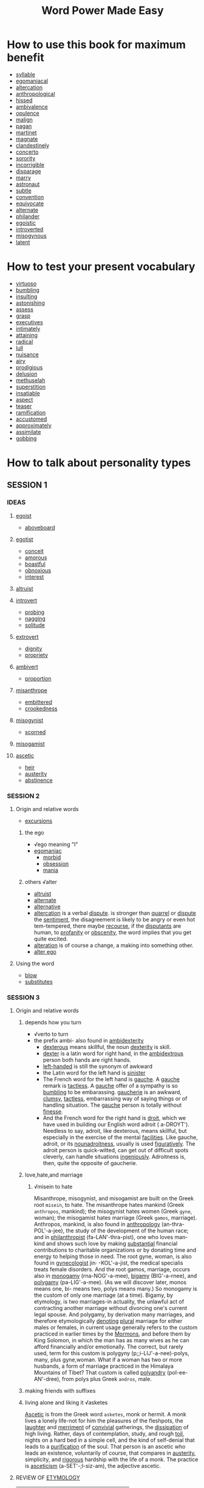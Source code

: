 #+title: Word Power Made Easy
* How to use this book for maximum benefit
- [[file:2020111921-syllable.org][syllable]]
- [[file:2020111921-egomaniacal.org][egomaniacal]]
- [[file:2020111921-altercation.org][altercation]]
- [[file:2020111921-anthropological.org][anthropological]]
- [[file:2020111921-hissed.org][hissed]]
- [[file:2020112019-ambivalence.org][ambivalence]]
- [[file:2020112019-opulence.org][opulence]]
- [[file:2020112019-malign.org][malign]]
- [[file:2020112019-pagan.org][pagan]]
- [[file:2020112019-martinet.org][martinet]]
- [[file:2020112019-magnate.org][magnate]]
- [[file:2020112019-clandestinely.org][clandestinely]]
- [[file:2020112019-concerto.org][concerto]]
- [[file:2020112019-sorority.org][sorority]]
- [[file:2020112019-incorrigible.org][incorrigible]]
- [[file:2020112019-disparage.org][disparage]]
- [[file:2020112019-marry.org][marry]]
- [[file:2020112019-astronaut.org][astronaut]]
- [[file:2020112019-subtle.org][subtle]]
- [[file:2020112019-convention.org][convention]]
- [[file:2020112019-equivocate.org][equivocate]]
- [[file:2020112019-alternate.org][alternate]]
- [[file:2020112019-philander.org][philander]]
- [[file:2020112019-egoistic.org][egoistic]]
- [[file:2020112019-introverted.org][introverted]]
- [[file:2020112019-misogynous.org][misogynous]]
- [[file:2020112019-latent.org][latent]]
* How to test your present vocabulary
- [[file:2020112019-virtuoso.org][virtuoso]]
- [[file:2020112020-bumbling.org][bumbling]]
- [[file:2020112020-insulting.org][insulting]]
- [[file:2020112020-astonishing.org][astonishing]]
- [[file:2020110314-assess.org][assess]]
- [[file:2020112020-grasp.org][grasp]]
- [[file:2020112020-executives.org][executives]]
- [[file:2020112020-intimately.org][intimately]]
- [[file:2020112020-attaining.org][attaining]]
- [[file:2020112020-radical.org][radical]]
- [[file:2020112020-lull.org][lull]]
- [[file:2020112020-nuisance.org][nuisance]]
- [[file:2020112020-airy.org][airy]]
- [[file:2020112020-prodigious.org][prodigious]]
- [[file:2020112020-delusion.org][delusion]]
- [[file:2020112020-methuselah.org][methuselah]]
- [[file:2020112020-superstition.org][superstition]]
- [[file:2020112020-insatiable.org][insatiable]]
- [[file:2020112020-aspect.org][aspect]]
- [[file:2020112020-teaser.org][teaser]]
- [[file:2020112021-ramification.org][ramification]]
- [[file:2020112021-accustomed.org][accustomed]]
- [[file:2020112021-approximately.org][approximately]]
- [[file:2020112021-assimilate.org][assimilate]]
- [[file:2020112021-gobbing.org][gobbing]]

* How to talk about personality types
** SESSION 1
*** IDEAS
**** [[file:2020112021-egoist.org][egoist]]
- [[file:2020112021-aboveboard.org][aboveboard]]
**** [[file:2020112109-egotist.org][egotist]]
- [[file:2020112021-conceit.org][conceit]]
- [[file:2020112021-amorous.org][amorous]]
- [[file:2020112021-boastful.org][boastful]]
- [[file:2020112021-obnoxious.org][obnoxious]]
- [[file:2020112021-interest.org][interest]]
**** [[file:2020112021-altruist.org][altruist]]
**** [[file:2020112021-introvert.org][introvert]]
- [[file:2020112219-probing.org][probing]]
- [[file:2020112021-nagging.org][nagging]]
- [[file:2020112108-solitude.org][solitude]]
**** [[file:2020112108-extrovert.org][extrovert]]
- [[file:2020112108-dignity.org][dignity]]
- [[file:2020112108-propriety.org][propriety]]
**** [[file:2020112108-ambivert.org][ambivert]]
- [[file:2020112108-proportion.org][proportion]]
**** [[file:2020112108-misanthrope.org][misanthrope]]
- [[file:2020112108-embittered.org][embittered]]
- [[file:2020112108-crookedness.org][crookedness]]
**** [[file:2020112108-misogynist.org][misogynist]]
- [[file:2020112108-scorned.org][scorned]]
**** [[file:2020112108-misogamist.org][misogamist]]
**** [[file:2020112108-ascetic.org][ascetic]]
- [[file:2020112108-heir.org][heir]]
- [[file:2020112111-austerity.org][austerity]]
- [[file:2020112108-abstinence.org][abstinence]]
*** SESSION 2
**** Origin and relative words
- [[file:2020112109-excursions.org][excursions]]
***** the ego
- √ego meaning "I"
- [[file:2020112109-egomaniac.org][egomaniac]]
  - [[file:2020112109-morbid.org][morbid]]
  - [[file:2020112109-obsession.org][obsession]]
  - [[file:2020112109-mania.org][mania]]
***** others √alter
- [[file:2020112021-altruist.org][altruist]]
- [[file:2020112019-alternate.org][alternate]]
- [[file:2020112109-alternative.org][alternative]]
- [[file:2020111921-altercation.org][altercation]] is a verbal [[file:2020112109-dispute.org][dispute]]. is stronger than [[file:2020112109-quarrel.org][quarrel]] or [[file:2020112109-dispute.org][dispute]] the [[file:2020112109-sentiment.org][sentiment]], the disagreement is likely to be angry or even hot tem-tempered, there maybe [[file:2020112109-recourse.org][recourse]], if the [[file:2020112109-disputants.org][disputants]] are human, to [[file:2020112109-profanity.org][profanity]] or [[file:2020112109-obscenity.org][obscenity]], the word implies that you get quite excited.
- [[file:2020112109-alteration.org][alteration]] is of course a change, a making into something other.
- [[file:2020112109-alter_ego.org][alter ego]] 
**** Using the word
- [[file:2020112109-blow.org][blow]]
- [[file:2020112110-substitutes.org][substitutes]]
*** SESSION 3
**** Origin and relative words
***** depends how you turn
- √verto to turn
- the prefix ambi- also found in [[file:2020112110-ambidexterity.org][ambidexterity]]
  - [[file:2020112110-dexterous.org][dexterous]] means skillful, the noun [[file:2020112110-dexterity.org][dexterity]] is skill.
  - [[file:2020112110-dexter.org][dexter]] is a latin word for right hand, in the [[file:2020112110-ambidextrous.org][ambidextrous]] person both hands are right hands.
  - [[file:2020112110-left_handed.org][left-handed]] is still the synonym of awkward
  - the Latin word for the left hand is [[file:2020112110-sinister.org][sinister]]
  - The French word for the left hand is [[file:2020112110-gauche.org][gauche]]. A [[file:2020112110-gauche.org][gauche]] remark is [[file:2020112110-tactless.org][tactless]]. A [[file:2020112110-gauche.org][gauche]] offer of a sympathy is so [[file:2020112020-bumbling.org][bumbling]] to be embarassing. [[file:2020112110-gaucherie.org][gaucherie]] is an awkward, [[file:2020112110-clumsy.org][clumsy]], [[file:2020112110-tactless.org][tactless]], embarrassing way of saying things or of handling situation. The [[file:2020112110-gauche.org][gauche]] person is totally without [[file:2020112110-finesse.org][finesse]].
  - And the French word for the right hand is [[file:2020112110-droit.org][droit]], which we have used in building our English word adroit ( a-DROYT'). Needless to say, adroit, like dexterous, means skillful, but especially in the exercise of the mental [[file:2020112110-facilities.org][facilities]]. Like gauche, adroit, or its [[file:2020112110-nounadroitness.org][nounadroitness]], usually is used [[file:2020112110-figuratively.org][figuratively]]. The adroit person is quick-witted, can get out of difficult spots cleverly, can handle situations [[file:2020112110-ingeniously.org][ingeniously]]. Adroitness is, then, quite the opposite of gaucherie.
***** love,hate,and marriage
****** √misein to hate
Misanthrope, misogynist, and misogamist are built on the Greek root ~misein~, to hate. The misanthrope hates mankind (Greek ~anthropos~, mankind); the misogynist hates women (Greek ~gyne~, woman); the misogamist hates marriage (Greek ~gamos~, marriage). Anthropos, mankind, is also found in [[file:2020112110-anthropology.org][anthropology]] (an-thra-POL'-a-jee), the study of the development of the human race; and in [[file:2020112110-philanthropist.org][philanthropist]] (fa-LAN'-thra-pist), one who loves man-kind and shows such love by making [[file:2020112110-substantial.org][substantial]] financial contributions to charitable organizations or by donating time and energy to helping those in need. The root gyne, woman, is also found in [[file:2020112110-gynecologist.org][gynecologist]]  jin· -KOL'-a-jist, the medical specialis treats female disorders. And the root gamos, marriage, occurs also in [[file:2020112110-monogamy.org][monogamy]] (rna-NOG'-a-mee), [[file:2020112110-bigamy.org][bigamy]] (BIG'-a-rnee), and [[file:2020112110-polygamy.org][polygamy]] (pa-LIG'-a-mee). (As we will discover later, monos means one, bi- means two, polys means many.)
So monogamy is the custom of only one marriage (at a time).
Bigamy, by etymology, is two marriages-in actuality, the unlawful act of contracting another marriage without divorcing one's current legal spouse.
And polygamy, by derivation many marriages, and therefore etymologically [[file:2020112111-denoting.org][denoting]] [[file:2020112111-plural.org][plural]] marriage for either males or females, in current usage generally refers to the custom practiced in earlier times by the [[file:2020112111-mormons.org][Mormons]], and before them by King Solomon, in which the man has as many wives as he can afford financially and/or emotionally. The correct, but rarely used, term for this custom is polygyny (p;;i-LIJ'-a-nee)-polys, many, plus gyne,woman.
What if a woman has two or more husbands, a form of marriage practiced in the Himalaya Mountains of Tibet? That custom is called [[file:2020112111-polyandry.org][polyandry]] (pol-ee-AN'-dree), from polys plus Greek
~andros~, male.
***** making friends with suffixes
***** living alone and liking it √asketes
[[file:2020112111-ascetic.org][Ascetic]] is from the Greek word ~asketes~, monk or hermit.
A monk lives a lonely life-not for him the pleasures of the fleshpots, the [[file:2020112111-laughter.org][laughter]] and [[file:2020112111-merriment.org][merriment]] of [[file:2020112111-convivial.org][convivial]] gatherings, the [[file:2020112111-dissipation.org][dissipation]] of high living. Rather, days of contemplation, study, and rough [[file:2020112111-toil.org][toil]], nights on a hard bed in a simple cell, and the kind of self-denial that leads to a [[file:2020112111-purification.org][purification]] of the soul.
That person is an ascetic who leads an existence, voluntarily of course, that compares in [[file:2020112111-austerity.org][austerity]], simplicity, and [[file:2020112111-rigorous.org][rigorous]] hardship with the life of a monk.
The practice is [[file:2020112111-asceticism.org][asceticism]] (a-SET'-;l-siz-am), the adjective ascetic.
**** REVIEW OF [[file:2020112111-etymology.org][ETYMOLOGY]]
| ego       | self, I                  |
| alter     | other                    |
| intro-    | inside                   |
| extro-    | outside                  |
| verto     | turn                     |
| ambi-     | both                     |
| misein    | hate                     |
| anthropos | mankind                  |
| gyne      | woman                    |
| gamos     | marriage                 |
| asketes   | monk                     |
| centrum   | center                   |
| mania     | madness                  |
| dexter    | right hand               |
| sinister  | left hand                |
| gauche    | left hand                |
| droit     | right hand               |
| monos     | one                      |
| bi-       | two                      |
| polys     | many                     |
| andros    | male                     |
| -ist      | person who (noun suffix) |
| -y        | practive custiom ,etc.   |
| -ous      | adjective suffix         |
| -ity      | quality condition        |

**** Using the words
- [[file:2020112113-asset.org][asset]]
- [[file:2020112113-hatred.org][hatred]]

**** TEASER QUESTIONS FOR THE AMATEUR ETYMOLOGIST
- [[file:2020112113-anthropocentric.org][anthropocentric]]
- [[file:2020112113-andromania.org][andromania]]
- [[file:2020112113-gynandrous.org][gynandrous]]
- [[file:2020112113-monomania.org][monomania]]
- [[file:2020112113-misandrist.org][misandrist]]

**** STICK TO YOUR TIME SCHEDULE!
- [[file:2020112113-unduly.org][unduly]]
- [[file:2020112113-gratified.org][gratified]]
- [[file:2020112113-thrill.org][thrill]]
- [[file:2020112114-persevere.org][persevere]]

* Brief [[file:2020112114-intermission.org][Intermission]] One
** TEST YOUR GRAMMAR
*** TEST1
- [[file:2020112114-proper.org][proper]]
*** TEST2
- [[file:2020112114-cinch.org][cinch]]
*** TEST3
- [[file:2020112114-creditably.org][creditably]]
- [[file:2020112114-criteria.org][criteria]]
* HOW TO TALK ABOUT DOCTORS
- [[file:2020112115-ailments.org][ailments]]
** SESSION5
*** IDEAS
**** what's wrong with you?
To find out what ails you and why, this specialist gives you a thorough physical examination, using an impressive array of tests: X ray,. blood chemistry, urinalysis, cardiogram, and so on.
An [[file:2020112209-internist.org][internist]]

**** female troubles?
This specialist treats the female reproductive and sexual organs.
A [[file:2020112110-gynecologist.org][gynecologist]]

**** having a baby?
This specialist delivers babies and takes care of the mother during and immediately.after the period of her pregnancy.
An [[file:2020112209-obstetrician.org][obstetrician]]

**** is your baby ill?
You know the common childhood maladies-mumps, whooping cough, chicken pox, [[file:2020112209-measles.org][measles]]. This specialist limits his practice to youngsters, taking care of babies directly after birth, [[file:2020112209-supervising.org][supervising]] their diet and watching over their growth and development, giving them the series of [[file:2020112209-inoculations.org][inoculations]] that has done so much to decrease infant [[file:2020112209-mortality.org][mortality]], and [[file:2020112209-soothing.org][soothing]] their anxious parents.
A [[file:2020112209-pediatrician.org][pediatrician]]

**** skin clear?
You have heard the classic [[file:2020112209-riddle.org][riddle]]: "What is the best use for pigskin?" Answer: "To keep the pig together." Human skin has a similar purpose: it is, if we get down to fundamentals, what keeps us all in one piece. And our outer covering, like so many of our internal organs, is subject to diseases and infections of various kinds, running the [[file:2020112209-gamut.org][gamut]] from simple [[file:2020112209-acne.org][acne]] and [[file:2020112209-eczemas.org][eczemas]] through [[file:2020112209-impetigo.org][impetigo]], [[file:2020112209-psoriasis.org][psoriasis]], and cancer. There is a specialist who treats all such skin diseases. 
A [[file:2020112209-dermatologist.org][dermatologist]]

**** eyes okay?
The physician whose specialty is disorders of vision ([[file:2020112209-myopia.org][myopia]], [[file:2020112209-astigmatism.org][astigmatism]], [[file:2020112209-cataracts.org][cataracts]], [[file:2020112209-glaucoma.org][glaucoma]], etc.) may [[file:2020112209-prescribe.org][prescribe]] glasses, administer drugs, or perform surgery.
An [[file:2020112209-ophthalmologist.org][ophthalmologist]]

**** how are your bones?
This specialist deals with the skeletal structure of the body, treating bone fractures, slipped discs, [[file:2020112209-clubfoot.org][clubfoot]], [[file:2020112209-curvature.org][curvature]] of the spine, dislocations of the hip, etc., and may correct a condition either by surgery or by the use of braces or other appliances.
An [[file:2020112209-orthopedist.org][orthopedist]]

**** does yaur heart go pitter-patter?
This specialist treats diseases of the heart and circulatory system.
A [[file:2020112209-cardiologist.org][cardiologist]]

**** 9. is your brain working?
This physician specializes in the treatment of disorders of the brain, spinal cord, and the rest of the nervous system.
A [[file:2020112209-neurologist.org][neurologist]]

**** are you neurotic?
This specialist attempts to [[file:2020112209-alleviate.org][alleviate]] mental and emotional disturbances by means of various techniques, occasionally drugs or electroshock, more often private or group psychotherapy.
A [[file:2020112209-psychiatrist.org][psychiatrist]]

*** ORIGINS AND RELATED WORDS
**** inside you
Internist and internal derive from the same Latin root, ~internus~, inside. The internist is a specialist in internal medicine, in the exploration of your insides. This physician determines the state of your internal organs in order to discover what's happening within your body to cause the troubles you're complaining of. Do not confuse the internist with the [[file:2020112210-intern.org][intern]] (also spelled interne), who is a medical graduate serving an [[file:2020112210-apprenticeship.org][apprenticeship]] inside a hospital

**** doctors for women
The word [[file:2020112110-gynecologist.org][gynecologist]] is built on Greek ~gyne~, woman, plus ~logos~, science; etymologically, gynecology is the science (in actual use, the medical science) of women. [[file:2020112210-adjective.org][Adjective]]: gynecological (gin [or jin or jinJ-a-kQ-LOJ'-a-kal). [[file:2020112210-obstetrician.org][Obstetrician]] derives from Latin ~obstetrix~, midwife, which in turn has its source in a Latin verb meaning to stand-midwives stand in front of the woman in labor to aid in the delivery of the infant. The suffix ~-ician~, as in obstetrician, physician, musician, magi- cian, electrician, etc., means expert. Obstetrics (ob-STET'-riks) has only within the last 150 years become a respectable specialty. No further back than 1834, Professor William P. Dewees [[file:2020112210-assumed.org][assumed]] the first chair of obstetrics at the University of Pennsylvania and had to brave considerable medical contempt and [[file:2020112210-ridicule.org][ridicule]] as a result-the delivery of children was then considered beneath the [[file:2020112108-dignity.org][dignity]] of the medical profession. Adjective: obstetric (ob-STET'-rik) or obstetrical (ob-STET'- ra-kal).

**** children
Pediatrician is a combination of Greek ~paidos~, child; ~iatreia~, medical healing; and -ician, expert. · Pediatrics (pee-dee-AT'-riks), then, is by etymology the medical healing of a child. Adjective: pediatric (pee-dee-AT'-rik). (The ped- you see in words like [[file:2020112210-pedestal.org][pedestal]], [[file:2020112210-pedal.org][pedal]], and [[file:2020112210-pedestrian.org][pedestrian]] is from the Latin ~pedis~, foot, and [[file:2020112210-despite.org][despite]] the identical spelling in English has no relationship to Greek ~paidos~.) [[file:2020112210-pedagogy.org][Pedagogy]] (PED-a-go'-jee), which combines ~paidos~ with ~agogos~, leading; is, etymologically, the leading of children. And to what do you lead them? To learning, to development, to growth, to maturity. From the moment of birth, infants are led by adults- they are taught, first by parents and then by teachers, to be self-sufficient, to *fit into* the culture in which they are born. Hence, pedagogy, which by derivation means the leading of a child, refers actually to the principles and methods of teaching. College students majoring in education take certain standard pedagogy courses-the history of education; educational psychology; the psychology of [[file:2020112210-adolescents.org][adolescents]]; principles of teaching; etc. Adjective: pedagogical (ped-a-GOJ'-a-kal). A pedagogue (PED'-:i-gog) is versed in pedagogy. But [[file:2020112210-pedagogue.org][pedagogue]] has an unhappy history. From its original, neutral meaning of teacher, it has deteriorated to the point where it refers, today, to *a* *narrow-minded*,[[file:2020112210-strait_laced.org][strait-laced]] ,old-fashioned, [[file:2020112210-dogmatic.org][dogmatic]] teacher. It is a word of contempt and should be used with caution. Like. pedagogue, [[file:2020112210-demagogue.org][demagogue]] (DEM'-a-gog) has also deteriorated in meaning. By derivation a leader (agogos) of the people (~demos~), a demagogue today is actually one who attempts, in [[file:2020112210-essence.org][essence]], to mislead the people, a politician who foments discontent among the masses, [[file:2020112210-rousing.org][rousing]] them to fever [[file:2020112210-pitch.org][pitch]] by wild [[file:2020112210-oratory.org][oratory]], in an attempt to be voted into office. Once elected, demagogues use political power to further their
own personal ambitions or fortunes. Many "leaders" of the past and present, in countries around the world, have been [[file:2020112210-accused.org][accused]] of demagoguery ( dem-a-(]OG' -a-ree) . Adjective: demagogic (dem-a-GOJ'-ik).
**** skin-deep
The [[file:2020112209-dermatologist.org][dermatologist]], whose specialty is dermatology ( dur-ma- TOL'-a-jee), is so named from Greek ~derma~, skin. Adjective: dermatological ( dur'-ma-ta-LOJ'-a-kal). See the syllables derma in any English word and you will know there is some reference to skin-for example, a [[file:2020112210-hypodermic.org][hypodermic]] . (hi~ pa-DUR'..,mik) needle [[file:2020112210-penetrates.org][penetrates]] under (Greek, ~hypos~) the skin,· the [[file:2020112210-epidermis.org][epidermis]] (ep-:i-DUR'-mis) ·is the outermost layer of skin; a [[file:2020112210-taxidermist.org][taxidermist]] (TAKS'-a-dur-mist), whose business is [[file:2020112210-taxidermy.org][taxidermy]] (TAKS'-a-dur-mee), prepares, stuffs, and mounts the skins of animals; a [[file:2020112210-pachyderm.org][pachyderm]] (PAK'-a-durm) is an animal with an unusually [[file:2020112210-thick.org][thick]] skin, like an elephant, [[file:2020112210-hippopotamus.org][hippopotamus]], or [[file:2020112210-rhinoceros.org][rhinoceros]]; and [[file:2020112210-dermatitis.org][dermatitis]] (dur-ma-Ti'-tis) is the general name for any skin inflammation, [[file:2020112210-irritation.org][irritation]], or infection.
**** the eyes have it
Ophthalmologist-note the ph preceding th-is from Greek ~ophthalmos~, eye, plus ~·logos~, science or study. The specialty is ophthalmology (off'-thal-MOU-a-jee), the adjective ophthal-mological ( off'-thal-ma-LOJ'-a-kal). An earlier title for this physician, still occasionally used, is ocu- list (OK'-ya-list), from Latin [[file:2020112210-oculus.org][oculus]], eye, a root on which the following English words are also built:
1. [[file:2020112210-ocular.org][ocular]] (OK'-ya-Iar)-an adjective that refers to the eye
2. [[file:2020112210-monocle.org][monocle]] (MON'-a-kal)-a lens for one (monos) eye, sported by characters in old movies as a symbol of the British so-called upper class
3. [[file:2020112210-binoculars.org][binoculars]] (ba-NOK'-ya-larz)-field glasses that increase the range of two (bi-) eyes
4. And, strangely enough, [[file:2020112210-inoculate.org][inoculate]] (in-OK'-ya-layt'), a word commonly [[file:2020112210-misspelled.org][misspelled]] with two n's. When you are inoculated against a disease, an "eye," [[file:2020112210-puncture.org][puncture]], or hole is made in your skin, through which [[file:2020112210-serum.org][serum]] is injected. Do not confuse the ophthalmologist or oculist, a medical specialist, with two other [[file:2020112210-practitioners.org][practitioners]] who deal with the eye-the [[file:2020112210-optometrist.org][optometrist]] (op-TOM'-a-trist) and [[file:2020112210-optician.org][optician]] (op-TISH'-an). Optometrists are not [[file:2020112210-physicians.org][physicians]], and do not perform surgery or administer drugs; they measure vision, test for [[file:2020112209-glaucoma.org][glaucoma]], and prescribe and fit glasses. Opticians fill an optometrist's or ophthalmologist's prescription, [[file:2020112211-grinding.org][grinding]] lenses according to specifications; they do not [[file:2020112211-examine.org][examine]] patients. Optometrist combines Greek ~opsis~, ~optikos~, sight or vision, with ~metron~, measurement .the optometrist, by etyi:pology, is one who measures vision. The specialty is [[file:2020112211-optometry.org][optometry]] (op-TOM'-a-tree).
Optician is built on opsis, optikos, plus -ician, expert. The specialty is optics (OP'-tiks). Adjectives: optometric ( op-ta-MET'-rik) or optometrical (op- ta-MET'-ra-kal), optical (OP'-ta-kal).
*** REVIEW OF ETYMOLOGY
| PREFIX, ROOT, SUFFIX | MEANING        |
|----------------------+----------------|
| internus             | inside         |
| gyne                 | woman          |
| obstetrix            | [[file:2020112211-midwife.org][midwife]]        |
| paidos               | child          |
| pedis                | foot           |
| agogos               | leader,leading |
| demos                | people         |
| derma                | skin           |
| hypos                | under          |
| ophthalmos           | eye            |
| oculus               | eye            |
| monos                | one            |
| bi-                  | two            |
| -ician               | expert         |
| opsis, optikos       | vision         |
| metron               | measurement    |
*** SESSION6
**** ORIGINS AND RELATED WORDS
***** the straighteners
The [[file:2020112209-orthopedist.org][orthopedist]] is so called from the Greek roots ~orthos~, straight or correct, and ~paidos~, child. The orthopedist, by etymology, [[file:2020112215-straightens.org][straightens]] children. The term was [[file:2020112215-coined.org][coined]] in 1741 by the author of a textbook on the [[file:2020112215-prevention.org][prevention]] of childhood diseases-at that time the correction of spinal [[file:2020112209-curvature.org][curvature]] in children was a main concern of practitioners of orthopedics ( awr-tha-PEE' -diks). Today the specialty treats [[file:2020112215-deformities.org][deformities]], [[file:2020112215-injuries.org][injuries]], and diseases of the bones and joints (of adults as well as children, of course), often by surgical procedures. Adjective: orthopedic (awr-tha-PEE'-dik). [[file:2020112215-orthodontia.org][Orthodontia]] (awr-tha-DON'-sha), the straightening of teeth, is built on ~orthos~ plus ~odontos~, tooth. The [[file:2020112215-orthodontist.org][orthodontist]] (aWl'-tha- DON'-tist) specializes in improving your "bite," retracting "[[file:2020112215-buck_teeth.org][buck teeth]]," and by means of braces and other techniques seeing to it
that every [[file:2020112215-molar.org][molar]], [[file:2020112215-incisor.org][incisor]], [[file:2020112215-bicuspid.org][bicuspid]], etc. is exactly where it belongs in your mouth.
Adjective: orthodontic (awr-tha-DON'-tik).
***** the heart
[[file:2020112215-cardiologist.org][Cardiologist]] combines Greek ~kardia~, heart, and ~logos~, science.
The specialty is cardiology (kahr-dee-OL'-a-jee), the adjective cardiological (kahr'-dee-a-LOJ'-a-kal).
So a cardiac (KAHR'-dee-ak) condition refers to some malfunctioning of the heart; a cardiogram (KAHR'-dee-a-gram') is an electrically produced record of the heartbeat. The instrument that produces this record is called a cardiograph (KAHR'-dee-a- graf').
***** the nervous system
Neurologist derives from Greek ~neuron~, nerve, plus logos, sci-
ence.
Specialty: neurology (noor-OL'-a-jee); adjective: neurological
(noor-a-LOJ'-a-kal).
[[file:2020112215-neuralgia.org][Neuralgia]] (noor-AL'-ja) is acute pain along the nerves and
their branches; the word comes from neuron plus ~algos~, pain.
[[file:2020112215-neuritis.org][Neuritis]] (noor-1'-tis), is [[file:2020112215-inflammation.org][inflammation]] of the nerves.
[[file:2020112215-neurosis.org][Neurosis]] (noor-0'-sis), combining neuron with ~-osis~, a ~suffix~ meaning abnormal or diseased condition, is not, [[file:2020112210-despite.org][despite]] its etymology, a disorder of the nerves, but rather, as· described by the late Eric Berne, a psychiatrist, "... an illness characterized by excessive use of energy for unproductive purposes so that personality development is [[file:2020112215-hindered.org][hindered]] or stopped. A man who spends most of his time worrying about his health, counting his money, [[file:2020112215-plotting.org][plotting]] revenge, or washing his  hands, can hope for little emotional growth." .
Neurotic (m;lOr-OT'-ik) is both the adjective form and the term
for a person suffering from neurosis.
***** the mind
A neurosis is not a form of mental unbalance. A full-blown mental disorder is called a [[file:2020112215-psychosis.org][psychosis]] (si-KO'-sis), a word built on Greek ~psyche~, spirit, soul, or mind, plus -osis. A true psychotic (si-KOT'-ik) has lost contact with reality-at least with reality as most of us [[file:2020112215-perceive.org][perceive]] it, though no doubt psychotic (note that this word, h"ke neurotic, is both a noun and an adjective) people have their own form of reality. Built on psyche plus ~iatreia~, medical healing, a psychiatrist by etymology is a mind-healer. The specialty is psychiatry (si- or sa- Kf-tree); the adjective is psychiatric (si~kee-AT'-rik).
[[file:2020112215-pediatrics.org][Pediatrics]], as you know, is also built on ~iatreia~, as is [[file:2020112215-podiatry.org][podiatry]] (p~-Df'-::>-tree), discussed, in the next chapter, and [[file:2020112215-geriatrics.org][geriatrics]]
(jair'-ee-AT'-riks), the specialty dealing with the particular medi-
cal needs of the elderly. (This word combines iatreia with. Greek
ge.ras, old age.)
The specialist is a geriatrician (jair'-ee-::>-TRISH'-~n), the ad-
jective is geriatric (jair'-ee-AT'-rik).
**** REVIEW OF ETYMOLOGY
| orthos        | straight,correct |
| paidos (ped-) | child            |
| odontos       | tooth            |
| kardia        | heart            |
| logos         | science          |
| neuron        | nerve            |
| algos         | pain             |
**** TWO KEYS TO. SUCCESS: SELF-DISCIPLINE AND PERSISTENCE
You can achieve a [[file:2020112216-superior.org][superior]] vocabulary in a [[file:2020112216-phenomenally.org][phenomenally]] short time-given self-discipline and persistence.
The greatest [[file:2020112216-aid.org][aid]] in building self-discipline is, as I have said, a matter of devising a practical and comfortable schedule for yourself and then keeping to that schedule.
 Make sure to complete at least one session each time you pick up the book, and always decide exactly when you will continue with your work before you put the book down.
There may be periods of difficulty-then is the time to exert the greatest self-discipline, the most determined persistence.
For every page that you study will help you [[file:2020112216-attain.org][attain]] a mastery over words; every day that you work will add to your skill in understanding and using words.

* Brief Intermission Two
** RANDOM NOTES ON MODERN USAGE
English grammar is confusing enough as it is-what makes it doubly confounding is that it is slowly but continually changing. •
This means that some of the strict rules you memorized so painfully in your high school or college English courses may no longer be completely valid.
Following such outmoded principles, you may think you are speaking "perfect" English, and instead you may sound [[file:2020112216-stuffy.org][stuffy]] and [[file:2020112216-pedantic.org][pedantic]].
The problem boils down to this: If grammatical usage is gradually becoming more liberal, where does educated, unaffected, informal speech end? And where does illiterate, ungrammatical speech begin?
The following notes on current trends in modem usage are intended to help you come to a decision about certain [[file:2020112216-controversial.org][controversial]] expressions. As you read each sentence, pay particular attention to the italicized word or words. Does the usage [[file:2020112216-square.org][square]] with your own language patterns? Would you be willing to phrase your thought in just terms? Decide whether the sentence is right or wrong, then compare your conclusion with the opinion given in the explanatory paragraphs that follow the test.
*** TEST 
- full-fleged
- [[file:2020112216-demise.org][demise]]
- [[file:2020112216-connecticut.org][connecticut]]
- [[file:2020112216-concedes.org][concedes]]
- [[file:2020112216-alumni.org][alumni]]
- [[file:2020112216-probability.org][probability]]
- [[roam:charitable-looking]]
- [[file:2020112216-seedy.org][seedy]]
- [[file:2020112216-handout.org][handout]]
- [[file:2020112216-whined.org][whined]]
- [[file:2020112216-matron.org][matron]]
* HOW TO TALK ABOUT VARIOUS PRACTITIONERS
** SESSION 7
An ancient Greek [[file:2020112217-mused.org][mused]] about the meaning of life, and philosophy was born. The first Roman decided fo build a road instead of cutting a path through the jungle, and engineering came into existence. One day in [[file:2020112217-primitive.org][primitive]] times, a human being [[roam:lent]] to another whatever then passed for money and got back his original investment plus a little more-and banking had started.
Most people Spend part of every workday at some gainful employment, honest or otherwise, and in so doing often contribute their little [[file:2020112217-mite.org][mite]] to the progress of the world.
We explore in this chapter the ideas behind people's occupations-and the words that translate these ideas into verbal symbols.
*** IDEAS
**** behavior
By education and training, this practitioner is an expert in the dark mysteries of human behavior-what makes people act as they do, why they have certain feelings, how their personalities were formed-in short, what makes them [[file:2020112217-tick.org][tick]]. Such a professional , is often employed by industries, schools, and institutions to devise  means for keeping workers productive and happy, students well-adjusted, and inmates contented. With a state license, this person may also do private or group therapy.
A [[file:2020112217-psychologist.org][psychologist]]

**** worries, fears, conflicts
This practitioner is a physician, psychiatrist, or psychologist who has been specially trained in the [[file:2020112217-techniques.org][techniques]] devised by Sigmund Freud, encouraging you to [[file:2020112217-delve.org][delve]] into that part of your mind called "the unconscious." By reviewing the experiences, [[roam:traumas]], feelings, and thoughts of your earlier years, you come to a better understanding of your present worries, fears, conflicts, repressions, insecurities, and nervous tensions-thus taking the first step in coping with them. Treatment, consisting largely in listening to, and helping you to [[file:2020112217-interpret.org][interpret]] the meaning of, your free-flowing ideas, is usually given in frequent sessions that may well go on for a year or more.
A [[file:2020112217-psychoanalyst.org][psychoanalyst]]

**** teeth
This practitioner is a dentist who has taken [[file:2020112217-postgraduate.org][postgraduate]] work in the straightening of teeth.
An [[file:2020112215-orthodontist.org][orthodontist]]

**** eyes
This practitioner measures your vision and prescribes the type of glasses that will give you a new and more accurate view of the world. ·
An [[file:2020112210-optometrist.org][optometrist]]

**** glasses
This practitioner [[file:2020112217-grinds.org][grinds]] lenses according to the specifications prescribed by your optometrist or ophthalmologist. and may also deal in other kinds of optical goods.
An [[file:2020112210-optician.org][optician]]

**** bones and blood vessels
This practitioner is a member of the profession that originated in 1874, when Andrew T. Still [[file:2020112217-devised.org][devised]] a drugless technique of curing diseases by massage and other manipulative procedures, a technique based on the theory that illness may be caused by the undue pressure of displaced bones on nerves and blood vessels. Training is equal to that of physicians, and in most states these practitioners may also use the same methods as, and have the full rights and privileges of medical doctors.
An [[file:2020112217-osteopath.org][osteopath]]

**** joints and articulations
The basic principle of this practitioner's work is the maintenance of the structural and functional integrity of the nervous system. Treatment consists of manipulating most of the [[file:2020112217-articulations.org][articulations]] of the body, especially those connected to the spinal column. Licensed and legally recognized in forty-five states, this professional has pursued academic studies and training that [[file:2020112217-parallel.org][parallel]] those of the major healing professions.
A [[file:2020112217-chiropractor.org][chiropractor]]

**** feet
This practitioner treats minor foot ailments-- [[file:2020112217-corns.org][corns]], [[file:2020112217-calluses.org][calluses]], [[file:2020112217-bunions.org][bunions]], fallen arches, etc., and may perform minor surgery.
A [[file:2020112217-podiatrist.org][podiatrist]]

**** writing
This practitioner analyzes handwriting to determine character, personality, or [[file:2020112217-aptitudes.org][aptitudes]], and is often called upon to verify the authenticity of signatures, written documents, etc.
A [[file:2020112217-graphologist.org][graphologist]]

**** getting old
This social scientist deals with the financial, economic, sexual, social, retirement, and other non-medical problems of the elderly.
A [[file:2020112217-gerontologist.org][gerontologist]]
** SESSION 8
*** ORIGINS AND RELATED WORDS
**** the mental life
- Psychologist is built upon the same Greek root as psychiatrist-~psyche~, spirit, soul, or mind. In psychiatrist, the combining form is ~iatreia~, medical healing. In psychologist, the combining form is ~logos~, science or study; a psychologist, by etynmology, is one who studies the mind.
- The field is psychology (si-KOL'-~jee), the adjective psychological (si'-k~LOJ'-a-kal).
- [[file:2020112218-psyche.org][Psyche]] (SI'-kee) is also an English word in its own right..:._it designates the mental life, the spiritual or non-physical [[file:2020112020-aspect.org][aspect]] of one's existence. The adjective psychic (SI'-kik) refers to [[file:2020112218-phenomena.org][phenomena]] or qualities that cannot be explained in purely physical terms. People may be called psychic if they seem to possess a sixth sense, a special gift of mind reading, or any mysterious [[file:2020112217-aptitudes.org][aptitudes]] that cannot be accounted for logically. A person's [[file:2020112218-disturbance.org][disturbance]] is psychic if ii is emotional or mental, rather than physical.
- Psyche combines with the Greek ~pathos~, suffering or disease, to form [[file:2020112218-psychopathic.org][psychopathic]] (si-ka-PATH'-ik), an adjective that describes someone suffering from a severe mental or emotional disorder. The noun is psychopathy (sI'-KOP'~thee).*
- The root psyche combines with Greek ~soma~, body, to form psychosomatic (si'-ko-s::i-MAT'-ik), an adjective that [[file:2020112219-delineates.org][delineates]] the powerful influence that the mind, especially the unconscious, has on bodily diseases. Thus, a person who fears the consequence of being present at a certain meeting will suddenly develop a bad cold or backache, or even be injured in a traffic accident, so that his appearance at this meeting is made impossible. It's a real cold, it's far from [[file:2020112219-ari.org][ari]] imaginary backache, and of course one cannot in any sense doubt the reality of the automobile that injured him. Yet, according to the psychosomatic theory of medicine, his unconscious made him [[file:2020112219-susceptible.org][susceptible]] to the cold [[file:2020112219-germs.org][germs]], caused the backache, or forced him into the path of the car.
- A [[file:2020112219-psychosomatic.org][psychosomatic]] disorder actually exists [[file:2020112219-insofar.org][insofar]] as symptoms are concerned (headache, excessive urination, pains, paralysis, heart [[file:2020112219-palpitations.org][palpitations]]), yet there is no organic cause within the body. The cause is within the psyche, the mind. Dr. Flanders Dunbar, in Mind and Body, gives a clear and exciting account of the inter relationship between emotions and diseases.
- Psychoanalysis (si'-ko-a-NAL'-a-sis) relies on the [[file:2020112219-technique.org][technique]] of deeply, exhaustively [[file:2020112219-probing.org][probing]] into the unconscious, a technique developed by Sigmund Freud. In oversimplified terms, the general principle of psychoanalysis is to guide the patient to an awareness of the deep-seated, unconscious causes of anxieties, fears, conflicts, and tension. Once fourtd, exposed to the light of day, and [[file:2020112219-thoroughly.org][thoroughly]] understood, claim the psychoanalysts, these causes may [[file:2020112219-vanish.org][vanish]] like a light snow that is exposed to strong sunlight
- Consider an example: You have [[file:2020112219-asthma.org][asthma]], let us say, and your doctor can find no physical [[file:2020112219-basis.org][basis]] for your ailment. So you are referred to a psychoanalyst (or psychiatrist or clinical psychologist who practices psychoanalytically oriented therapy).
- With your therapist you explore your past life, dig into your un conscious, and discover, let us say for th~ sake of argument, that your mother or father always used to set for you impossibly high goals. No matter what you accomplished in school, it was not good enough in your mother's or father's opinion (and such opinions were always made painfully clear to you), you could do better if you were not so lazy. As a child you built up certain [[file:2020112219-resentments.org][resentments]] and anxieties because you seemed unable to please your parent-and (this will sound [[file:2020112219-farfetched.org][farfetched]], but it is perfectly possible) as a result you became asthmatic. How else were you going to get the parental love, the [[file:2020112219-approbation.org][approbation]], the attention you needed and that you felt you were not receiving?
- In your sessions with your therapist, you discover that your asthma is emotionally, rather than organically, based-your ailment is psychogenic (sI'-ko-JEN'-ik), of Psychic origin, or (the terms are used more or less interchangeably although they [[file:2020112219-differ.org][differ]] somewhat in definition) psychosomatic, resulting from the interaction of mind and body. ([[file:2020112219-psychogenic.org][Psychogenic]] is built on psyche plus Greek ~genesis~, birth or origin.)
- And your treatment? No drugs, no surgery-these may help the body, not the emotions. Instead, you "work out" (this is the term used in psychoanalytic [si-ko-an'-a-LIT'-ik] [[file:2020112219-parlance.org][parlance]]) early [[file:2020112219-trauma.org][trauma]] in talk, in remembering, in exploring, in interpreting, in reliving childhood experiences. And if your [[file:2020112219-asthma.org][asthma]] is indeed psychogenic (or psychosomatic), therapy will very likely help you; your attacks may [[file:2020112219-cease.org][cease]], either gradually or suddenly.
- [[file:2020112219-freudian.org][Freudian]] therapy is less popular today than formerly; many newer therapies-Gestalt, bioenergetics, [[file:2020112219-transactional.org][transactional]] analysis, to name only a few-claim to produce quicker results.
- In any case, psychotherapy (si-kO-THAIR'-a-pee)_ of one sort or another is the [[file:2020112219-indicated.org][indicated]] treatment for Psychogenic (or psycho- somatic) disorders, or for any personality disturbances. The practitioner is a [[file:2020112219-psychotherapist.org][psychotherapist]] (si-ko-THAIR'-a-pist) or therapist, for short; the adjective is [[file:2020112219-psychotherapeutic.org][psychotherapeutic]] (si-ko-thair'-a- PYOO'-tik).
#+BEGIN_QUOTE
[[file:2020112219-psychopathy.org][Psychopathy]] is usually [[file:2020112219-characterized.org][characterized]] by antisocial and extremely egocentric behavior. A psychopath (Sl'-ka-path'), sometimes called a psychopathic personality, appears to be lacking an inner moral censor, and often commits criminal acts, without anxiety or guilt, in order to obtain immediate [[file:2020112219-gratification.org][gratification]] of desires. Such a person may be [[file:2020112219-utterly.org][utterly]] lacking in sexual [[file:2020112219-restraint.org][restraint]], or addicted to hard drugs. Some psychologists prefer the label sociopath (SO'-shee-a-path' or SO>-see-:>-path') for this type of personality to [[file:2020112219-indicate.org][indicate]] the absence of a social [[file:2020112219-conscience.org][conscience]].
#+END_QUOTE
*** REVIEW OF ETYMOLOGY
| psyche  | spirt,soul,mind   |
| iatreia | medical healing   |
| -ic     | agjective suffix  |
| soma    | body              |
| genesis | birth,origin      |
| pathos  | suffering,disease |
** SESSION 9
*** ORIGINS AND RELATED WORDS
**** the whole tooth
- Orthodontist, as we discovered in Chapter 4, is built on ~orthos~, straight, correct, plus ~odontos~, tooth. 
- A [[file:2020112308-pedodontist.org][pedodontist]] (pee'-do-DON'-tist) specializes in the care of children's teeth-the title is constructed from ~paidos~, child, plus
~odontos~. The specialty: pedodontia (pee'-do-DON'-sha); the adjective: pedodontic (pee'-do-DON'-tik).
- A [[file:2020112308-periodontist.org][periodontist]] (pair'-ee-0-DON'-tist) is a [[file:2020112308-gum.org][gum]] specialist--=-the term combines ~odontos~ with the prefix ~peri-~, around, surrounding. (As a quick glance in the mirror will tell you, the gums surround the teeth, more or less.)
- Can you figure out the word for · the specialty?
- For the adjective? _ _ _ _ _ _ _ _ _ _ _ _
- An [[file:2020112308-endodontist.org][endodontist]] (en'-do-DON'-tist) specializes in work on the [[file:2020112308-pulp.org][pulp]] of the tooth and in root- ~canal~ therapy-the prefix in this term is ~endo~, from .Greek ~endon~, inner, within.
- Try your. hand again ·at .constructing words. What is the specialty? . And the adjective?
- The prefix ex-, out, combines with ~odontos~ to form [[file:2020112308-exodontist.org][exodontist]] (eks'-0-DON'-tist). What do you suppose, therefore, is the work in which this practitioner specializes? - - - - - - - - - -
- And the terin for the specialty? ----------~For the adject
****  measurement
- The [[file:2020112210-optometrist.org][optometrist]], by etymology, measures vision-the term is built on ~opsis~, ~optikos~, view, vision, plus ~metron~, measurement. Metron is the root in many other words:
- thermometer (th::ir-MOM'-G-t::ir)-an instrument to meas- ure heat (Greek therme, heat).
- [[file:2020112308-barometer.org][barometer]] (bG-ROM'-G-ter)-an instrument to measure atmospheric pressure (Greek ~baros~, weight); the adjective is barometric (bair'-G-MET'-rik).
- [[file:2020112308-sphygmomanometer.org][sphygmomanometer]] (sfig'-mo-m::i-NOM'-::i-t::ir)-a device for measuring blood pressure (Greek ~sphygmos~, pulse).
- metric system-a decimal system of weights and measures, long used in other countries and now gradually being adopted in the United States.
**** bones, feet, and hands
- [[file:2020112308-osteopath.org][Osteopath]] combines Greek ~osteon~, bone, with ~pathos~, suffering, disease. Osteopathy (os'-tee-OP'-::i-thee), you will recall, was originally based on the theory that disease is caused by pressure of the bones on blood vessels and nerves. An osteopathic (os'-tee-::i- PATH'-ik) physician is not a bone specialist, despite the misleading etymology-and should not be confused with the [[file:2020112209-orthopedist.org][orthopedist]], who is.
- The [[file:2020112217-podiatrist.org][podiatrist]] (Greek ~pous~, ~podos~, foot, plus ~iatreia~, medical healing) practices podiatry (p::i-DI'-G-tree). The adjective is po- diatric (po'-dee-A T'-rik).
- The root ~pous~, ~podos~ is found also in:
- [[file:2020112308-octopus.org][octopus]] (OK'-b-p::is), the eight-armed (or, as the etymol-ogy has it, eight-footed) sea creature (Greek ~okto~, eight).
- [[file:2020112308-platypus.org][platypus]] (PLAT'-::icp::is), the strange water mammal with a duck's [[file:2020112308-bill.org][bill]], [[file:2020112308-webbed.org][webbed]] feet, and a [[file:2020112308-beaver.org][beaver]] -like tail that reproduces by laying eggs (Greek ~platys~, broad, flat-hence, by etymology, a flatfoot!).
- podium (PO'-dee-::im), a speaker's platform, etymologically a place for the feet. (The suffix ~-ium~ often signifies "place where," as in [[file:2020112308-gymnasium.org][gymnasium]], [[file:2020112308-stadium.org][stadium]], [[file:2020112308-auditorium.org][auditorium]], etc.) 
- tripod (TRI'-pod), a three-legged (or "footed") stand for a camera or other device {tri-, three).
- [[file:2020112308-chiropodist.org][chiropodist]] (ka-ROP'-a-dist}, earlier title for a [[file:2020112217-podiatrist.org][podiatrist]], and still often used. The specialty is [[file:2020112308-chiropody.org][chiropody]] (h-ROP'-a-dee).
- [[roam:Chiropody]] combines ~podos~ with Greek ~cheir~, hand, spelled chiro- in English words. The term was coined in the days before labor-saving machinery and push-button devices, when people worked with their hands and developed [[file:2020112217-calluses.org][calluses]] on their upper [[file:2020112308-extremities.org][extremities]] as well as on their feet. Today most of us earn a [[file:2020112308-livelihood.org][livelihood]] in more [[file:2020112308-sedentary.org][sedentary]] occupations, and so we may develop calluses on less visible portions of our anatomy.
- [[file:2020112308-chiropractors.org][Chiropractors]] heal with their hands-the specialty is chiropractic (ki'-ro-PRAK'-tik).
- ~Cheir~ ( chiro-), hand, is the root in [[file:2020112308-chirography.org][chirography]] (ki-ROG'-ra- fee). Recalling the graph- in graphologist, can you figure out by etymology what chirography i s ? · _ - - - - - - - - - - -
- An expert in writing by hand, or in [[file:2020112308-penmanship.org][penmanship]] (a lost art in these days of electronic word-processing),would be a chirographer (ki-ROG'-ra-far); the adjective is chirographic
- If the suffix ~-mancy~ comes from a Greek word meaning ~fore-~ telling or prediction, can you decide what [[file:2020112309-chiromancy.org][chiromancy]] (KI'-ro- man'-see) must b e ? - - - - - - - - - - - - - - - -
- The person who practices chiromancy is a chiromancer (Ki'-ro- man'-sar); the adjective is chiromantic (ki'-ro-MAN'-tik).
**** REVIEW OF ETYMOLOGY
| orthos          | straight,correct   |
| odontos         | tooth              |
| paidos (ped-)   | child              |
| ~ic             | adjective suffix   |
| peri-           | around,surrounding |
| endo-           | inner,within       |
| ex-             | out                |
| opsis, optikos  | vision             |
| metron          | measurement        |
| therme·         | heat               |
| baros           | weight             |
| sphygmos        | pulse              |
| osteon          | bone               |
| pathos          | suffering,disease  |
| pous, podos     | foot               |
| okto            | eight              |
| platys          | broad,flat         |
| -ium            | place,where        |
| tri-            | three              |
| cheir ( chiro-) | hand               |
| mancy           | prediction         |
| iatreia         | medical healing    |
** SESSION 10
*** ORIGINS AND RELATED WORDS
**** writing and writers
- The Greek verb ~graphein~, to write, is the source of a great many English words.
- We know that the [[file:2020112217-graphologist.org][graphologist]] analyzes handwriting, the term combining ~graphein~ with ~logos~, science, study. The specialty is graphology (gr:i-FOL'-:i-jee), the adjective graphological (graf'-:i- LOJ' -:i-k:il) .
- [[file:2020112317-chirographer.org][Chirographer]] is built on ~graphein~ plus ~cheir~ (chiro-), hand.
- Though [[file:2020112308-chirography.org][chirography]] may be a lost art, [[file:2020112407-calligraphy.org][calligraphy]] (ka-LIG'-rn- fee) is enjoying a revival. For centuries before the [[file:2020112407-advent.org][advent]] of printing, calligraphy, or [[file:2020112308-penmanship.org][penmanship]] as an artistic expression, was practiced by monks.
- A [[file:2020112407-calligrapher.org][calligrapher]] (ka-LIG'-ra-far) is called upon to design and write announcements, place cards, etc., as a touch of elegance. The adjective is calligraphic (kal'-a-GRAF'-ik). Calligraphy combines ~graphein~ with Greek ~kallos~, beauty, and so, by etymology, means beautiful writing.
- If a word exists for artistic handwriting, there must be one for the opposite--bad, scrawly, or illegible handwriting. And [[file:2020112407-indeed.org][indeed]] there is --- ~cacography~ (ka-KOG'-rn-fee), combining graphein with Greek ~kakos~, bad, [[file:2020112407-harsh.org][harsh]].
- By [[file:2020112407-analogy.org][analogy]] with the forms of calligraphy, can you write the word for:

- One who uses bad or illegible handwriting?
- [[file:2020112407-pertaining.org][Pertaining]] to, or marked by, bad handwriting (adjective)?

- Graphein is found in other English words:
- [[file:2020112407-cardiograph.org][cardiograph]] (discussed in Chapter 4 )-etymologically a "heart writer" (kardia, heart).
- photograph-etymologically, "written by light" (Greek ~photos~, light).
- phonograph-etymologically, a "sound writer" (Greek ~phone~, sound).
- telegraph-etymologically a "distance writer" (Greek ~tele-~, distance).
- biography-etymologically "life writing" (Greek, ~bios~, life). (Many of these new.roots will be discussed in greater detail in later chapters.)
#+begin_quote
An entrancing word that also derives from kallos is [[file:2020112407-callipygian.org][callipygian]] (kal'-:> PJJ'-ee-:m), an adjective describing a shapely or attractive rear end, or a person so endowed-the combining root is ~pyge~, [[file:2020112407-buttocks.org][buttocks]].
#+end_quote
**** aging and the old - We know that a [[file:2020112407-geriatrician.org][geriatrician]] specializes in the medical care of the elderly. The Greek word ~geras~, old age, has a derived form ~ogy~ (jair'-:m-TOL'-Q-jee), the adjective is [[file:2020112407-gerontological.org][gerontological]] (jair'- :m-t:i-LOJ'-a-hl). ~geron~, old man, the root in [[file:2020112217-gerontologist.org][gerontologist]]. The [[file:2020112407-specialty.org][specialty]] is [[file:2020112407-gerontology.org][gerontology]] (jair'-:m-TOL'-Q-jee), the adjective is gerontological (jair'- :m-t:i-LOJ'-a-hl). - The Latin word for old is ~senex~, the base on which senile, senescent, [[file:2020112407-senior.org][senior]], and [[file:2020112407-senate.org][senate]] are built. 1. [[file:2020112408-senile.org][senile]] (SEE'-nil)-showing signs of the physical and/or mental [[file:2020112408-deterioration.org][deterioration]] that generally marks very old age. The noun is [[file:2020112408-senility.org][senility]] ( SQ-NJL'-Q-tee). 2. [[file:2020112408-senescent.org][senescent]] (sQ-NES'-:mt)-aging, growing old. (Note the same suffix in this word as in [[file:2020112408-adolescent.org][adolescent]], growing into an adult, [[file:2020112408-convalescent.org][convalescent]], growing healthy again, and [[file:2020112408-obsolescent.org][obsolescent]], growing or becoming [[file:2020112408-obsolete.org][obsolete]].) The noun is senescence ( s:i-NES' -ans) . 3. [[file:2020112407-senior.org][senior]] (SEEN'-y:ir)-older. Noun: seniority (seen-YA WR'- Q-tee). 4. senate (SEN'-:it)-originally a council of older, and presumably [[file:2020112408-wiser.org][wiser]], citizens.
*** REVIEW OF ETYMOLOGY
| graphein        | to write         |
| cheir ( chiro-) | hand             |
| kallos          | beauty           |
| -er             | one who          |
| -ic             | adjective suffix |
| pyge            | buttocks         |
| kakos           | bad,[[file:2020112407-harsh.org][harsh]]        |
| kardia          | heart            |
| photos          | light            |
| tele-           | distance         |
| bios            | life             |
| geras           | old age          |
| geron           | old man          |
| senex           | old              |
| -escent         | growing,becoming |
*** BECOMING WORD-CONSCIOUS
- Perhaps, if you have been working as [[file:2020112408-assiduously.org][assiduously]] with this book as I have repeatedly [[file:2020112408-counseled.org][counseled]], you have noticed an interesting [[file:2020112408-phenomenon.org][phenomenon]].
- This phenomenon is as follows: You read a magazine article and suddenly you see one or more of the words you have recently learned. Or you open a book and there again are some of the words you have been working with. In short, all your reading seems to call to your attention the very words you've been study ing ..
- Why? Have I, with [[file:2020112408-uncanny.org][uncanny]] foresight, picked words which have
- suddenly and [[file:2020112408-inexplicably.org][inexplicably]] become popular among writers? Obviously, that's nonsense.
- The change is in you. You have now begun to be alert to words, you have developed what is known in psychology as a "mind-set" toward certain words. Therefore, whenever these words occur in your reading you take special notice of them.
- The same words occurred before-and just as plentifully-but since they presented little communication to you, you reacted to them with an unseeing eye, with an ungrasping mind. You were [[file:2020112110-figuratively.org][figuratively]], and almost [[file:2020112408-literally.org][literally]], [[file:2020112408-blind.org][blind]] to them.
- Do you remember when you bought, or contemplated buying, a new car? Let's say it was a Toyota. Suddenly you began to see Toyotas all around you-you had a Toyota "mind-set"
- It is thus with anything new in your life. Development of a "mind-set" means that the new experience has become very real, very important, almost vital.
- If you have become suddenly [[file:2020112408-alert.org][alert]] to the new words you have been learning, you're well along toward your goal of building a superior vocabulary. You are beginning to live in a new and different [[file:2020112408-intellectual.org][intellectual]] atmosphere-nothing less!
- On the other hand, if the phenomenon I have been describing has not yet occurred, do not despair. It will. I am alerting you to its possibilities-recognize it and welcome it when it happens.
* Brief Intermission Three
** HOW GRAMMAR CHANGES
:LOGBOOK:
CLOCK: [2020-11-24 二 08:57]--[2020-11-24 二 15:48] =>  6:51
:END:
*** PREFACE
- If you think that grammar is an [[file:2020112411-exact.org][exact]] science, get ready for a shock. Grammar is a science, all right-but it is most [[file:2020112409-inexact.org][inexact]]. There are no [[file:2020112408-inflexible.org][inflexible]] laws, no absolutely hard and fast rules, no unchanging principles. Correctness varies with the times and depends much more on geography, on social class, and on collective human [[file:2020112408-caprice.org][caprice]] than on the restrictions found in textbooks.
- In mathematics, which is an exact science, five and five make ten the country over-in the North, in the South, in the West; in Los Angeles and Coral Gables and New York. There are no two opinions on the matter we are dealing, so far as we know, with a universal and indisputable fact.
- In grammar, however, since the facts are highly [[file:2020112219-susceptible.org][susceptible]] to change, we have to keep an eye [[file:2020112408-peeled.org][peeled]] for [[file:2020112409-trends.org][trends]]. What are educated people saying these days? Which expressions are generally used and accepted on educated levels, which others are more or less restricted to the less educated levels of speech? The answers to these questions [[file:2020112219-indicate.org][indicate]] the trend of usage in the United States, and if such trends come in conflict with academic rules, then the rules are no longer of any great importance. 
- Grammar follows the speech habits of the majority of educated people-not the other way around. That is the important point to keep in mind.
- The following notes on current trends in modern usage are intended to help you come to a decision about certain controversial expressions. As you read each sentence, pay particular attention to the [[file:2020112409-italicized.org][italicized]] word or words. Does the usage square with your own language [[file:2020112409-patterns.org][patterns]]? Would you be willing to [[file:2020112409-phrase.org][phrase]] your thoughts in just such terms? Decide whether the sentence is right or wrong, then compare your conclusion with the opinions given following the test.
*** Examples
**** Let's keep this between you and I.
- WRONG. Children are so frequently corrected by piirents and teachers when they say me that they cannot be blamed if they begin to think that this simple syllable is probably a naughty word. Dialogues such as the following are certainly typical of many households.
- "Mother, can me and Johnnie go out and play?"
- "No, dear, not until you say it correctly. You mean 'May John-
- nie and I go out to play?' "
- "Who wants a jelly apple?"
- "Me!"
- "Then use the proper word."
- (The child becomes a little confused at this point-there seem
- to be so many "ptoper" and "improper" words.)
- "Me, please!"
- "No, dear, not me."
- "Oh. I, please?"
- (This sounds terrible to a child's ear. It completely violates his sense of language, but he does want the jelly apple, so he grudgingly conforms.)
- "Who broke my best [[file:2020112411-vase.org][vase]]?"
- "It wasn't me!"
- "Is that good English, Johnnie?"
- "Okay, it wasn't I. But honest, Mom, it wasn't me-I didn't even touch it!"
- And so, if the child is strong enough to survive such constant corrections, he decides that whenever there is room for doubt, it is safer to say I. Some adults, conditioned in childhood by the kind of misguided censorship detailed here, are likely to believe that "between you and I" is the more elegant form of expression, but most educated
- speakers, obeying the rule that a preposition
**** I'm your best friend, ain't I?
- WRONG. As linguistic scholars have frequently pointed out, it is unfortunate that ain't I? is unpopular in educated speech, for the phrase fills a long-felt need. Am I not? is too [[file:2020112411-prissy.org][prissy]] for down-to-earth people; amn't I? is ridiculous; and aren't I, though popular in England, has never really caught on in America. With a sentence like the one under discussion you are practically in a linguistic trap-there is no way out unless you are willing to choose between appearing illiterate, sounding prissy, or feeling ridiculous.
- "What is the matter with ain't I? for am I not?" language scholar Wallace Rice once wrote. "Nothing whatever, save that a number of minor grammarians object to it. Ain't I? has a pleasant sound once the ears are unstopped of prejudice." Mr. Rice has a valid point there, ·yet educated people avoid ain't I? as if it were catching. In all honesty, therefore, I must say to you: don't use ain't I?, except humorously. What is a safe substitute? Apparently none exists, so I suggest that you manage, by some linguistic [[file:2020112411-calisthenics.org][calisthenics]], to avoid having to make a choice. Otherwise you may find yourself in the position of being damned if you do and damned if you don't.

**** Five and five is ten.
RIGHT. But don't jump to the conclusion that "five and five are ten" is wrong-both verbs are equaliy acceptable in this or any similar construction. If you prefer to think of "five-and-five" as a single mathematical concept, say is. If you find it more reasonable to consider "five and five" a plural idea, say are. The teachers I've polled on this point are about evenly divided in preference, and so, I imagine, are the rest of us. Use whichever verb has the greater appeal to your sense of logic.

**** I never saw a man get so mad.
- RIGHT. When I questioned a number of authors and editors about their opinion of the acceptability of mad as a synonym for angry, the typical reaction was: "Yes, I say mad, but I always feel a little guilty when I do."
- Most people do say mad when they are sure there is no English teacher listening; it's a good sharp word, everybody understands exactly what it means, and it's a lot stronger than angry, though not quite as violent as furious or enraged. In short, mad has a special implication offered by no other word in the English language; as a consequence, educated people use it as the occasion [[file:2020112411-demands.org][demands]] and it is perfectly correct. So correct, in fact, that every authoritative dictionary lists it as a completely acceptable usage. If you feel guilty when you say mad, even though you don't mean insane, it's time you stopped [[file:2020112411-plaguing.org][plaguing]] your conscience with trivialities.
**** Every one of his sisters are unmarried.
- WRONG. Are is perhaps the more logical word, since the sentence implies that he has more than one sister and they are alI unmarried. In educated speech, however, the tendency is to make the verb agree with the subject, even if logic is violated in the process-and the better choice here would. be is, agreeing with the singular subject, every one.
**** He visited an optometrist for an eye operation.
- WRONG. If the gentleman in question did indeed need an operation, he went to the wrong doctor. In most states, optometrists are forbidden by law to perform surgery or administer drugs- they may only prescribe and fit glasses. And they are not medical doctors. The M.D. who specializes in the treatment of eye diseases, and who may operate when necessary, is an [[file:2020112209-ophthalmologist.org][ophthalmologist]]. (See· Chapter 4.)
**** Do you [[file:2020112411-prophecy.org][prophecy]] another world war?
WRONG. Use prophecy only when you mean prediction, a noun. When you mean predict, a verb, as in this sentence, use [[file:2020112411-prophesy.org][prophesy]]. This distinction is simple and foolproof. Therefore we properly say: "His ·prophecy (prediction) turned out to be true," but "He really seems able to prophesy (predict) political trends." There is a distinction also in the pronunciation of these two words. Prophecy is pronounced PROF'-a-see; prophesy is pronunced PROF'- a-si'.
**** Leave us not mention it.
WRONG. On the less sophisticated levels of American speech, leave is a popular substitute for let. On educated levels, the following distinction is carefully observed: let means allow; leave means [[file:2020112413-depart.org][depart]]. (There are a few [[file:2020112413-idiomatic.org][idiomatic]] exceptions to this rule, · but they present no problem.) "Let me go" is preferable to "Leave me go" even on the most informal of occasions, and a sentence like "Leave us not mention it" is not considered standard English.
**** If you expect to eventually succeed, you must keep trying.
- RIGHT. We have here, in case you're [[file:2020112413-puzzled.org][puzzled]], an example of that [[file:2020112317-notorious.org][notorious]] bugbear of academic grammar, the "split infinitive." (An infinitive is a verb preceded by to: to succeed, to fail, to remember.)  
- Splitting an [[file:2020112413-infinitive.org][infinitive]] is not at all difficult-you need only insert a word between the to and the verb: to eventually succeed, to completely fail, to quickly remember.
- Now that you know how to split an infinitive, the important question is, is it legal to do so? I am happy to be able to report to you that it is not only legal, it is also [[file:2020112413-ethical.org][ethical]], [[file:2020112413-moral.org][moral]], and sometimes more effective than to not split it. Benjamin Franklin, Washington Irving, Nathaniel Hawthorne, Theodore Roosevelt, and Woodrow Wilson, among many others, were [[file:2020112406-unconscionable.org][unconscionable]] infinitive splitters. And modem writers are equaliy partial to the construction.
- To bring this report up to the minute, I asked a number of editors about their attitude toward the split infinitive. Here are two typical reactions.
- An editor at Doubleday and Company: "The restriction against the split infinitive is, to my mind, the most artificial of all [[file:2020112413-grammatical.org][grammatical]] rules. I find that most educated people split infinitives reg ularly in their speech, and only eliminate them from their writing when they rewrite and polish their material."
- An editor at Reader's [[file:2020112413-digest.org][Digest]]: "I want to defend the split infinitive. The construction adds to the strength of the sentence-it's compact and clear. This is to loudly say that I split an infinitive whenever I can catch one."
- And here, finally, is the opinion of humorist James Thurber, as quoted by Rudolf Flesch in The Art of Plain Talk: "Word has somehow got around that the split infinitive is always wrong. This is of a piece with the [[file:2020112413-outworn.org][outworn]] notion that it is always wrong to [[file:2020112413-strike.org][strike]] a lady.
- I think the evidence is conclusive enough-it is perfectly correct to consciously split an infinitive whenever such an act increases the strength or clarity of your sentence. 
* HOW TO TALK ABOUT SCIENCE AND SCIENTISTS
** SESSION 11
- A true scientist lives up to the etymological meaning of his title "one who knows." Anything scientific is based on facts-observable facts that can be recorded, tested, checked, and verified.
- Science, then, deals with human knowledge-as far as it has gone. It has gone very far indeed since the last century or two, when we stopped basing our thinking on guesses, wishes, theories that had no foundation in reality, and concepts of how the world ought to be; and instead began to explore the world as it was, and not only the world but the whole universe. From Galileo, who looked through the first telescope atop a tower in Pisa, Italy, through Pasteur, who watched microbes through a microscope, to Einstein, who deciphered [[file:2020112414-riddles.org][riddles]] of the universe by means of mathematics, we have at last begun to fill in a few areas of ignorance.
- Who are some of the more important explorers of knowl- edge-and by what terms are they known?
*** IDEAS
**** whither mankind?
- The field is all [[file:2020112414-mankind.org][mankind]]-how we developed in mind and body from primitive cultures and early forms. An anthropologist
****  what's above? 
- The field is the heavens and all that's in them-planets, galaxies, stars, and other universes.An astronomer
**** and what's below?
- The field is the [[file:2020112414-comparatively.org][comparatively]] little and insignificant [[file:2020112414-whirling.org][whirling]] ball on which we live-the earth. How did our planet come into being, what is it made of, how were its mountains, oceans, rivers, plains, and valleys formed, and what's down deep if you start dig ging?A geologist
**** what is life?
The field is all living organisms-from the simplest one-celled amoeba to the amazingly complex and [[file:2020112414-mystifying.org][mystifying]] structure we call a human being. Plant or animal, flesh or vegetable, [[file:2020112414-denizen.org][denizen]] of water, earth, or airif it lives and grows, this scientist wants to know more about it. A biologist
**** [[file:2020112414-flora.org][flora]]
Biology classifies life into two great divisions-plant and animal. This scientist's province is the former category-flowers, trees, [[file:2020112414-shrubs.org][shrubs]], mosses, marine vegetation~ [[file:2020112414-blossoms.org][blossoms]], fruits, seeds, grasses, and all the rest that make up the plant kingdom.A botanist
**** and [[file:2020112414-fauna.org][fauna]]
Animals of every description, kind, and condition, from birds to bees, fish to [[file:2020112414-fowl.org][fowl]], [[file:2020112414-reptiles.org][reptiles]] to humans, are the special area. of exploration of this scientist.A zoologis
**** and all the little bugs
There are over 650,000 different species of insects, and millions of individuals of every species-and this scientist is interested in every one of them.An [[file:2020112414-entomologist.org][entomologist]]
**** tower of Babel
This linguistic scientist explores the [[file:2020112019-subtle.org][subtle]], [[file:2020112414-intangible.org][intangible]], [[file:2020112414-elusive.org][elusive]] uses of that unique tool that distinguishes human beings from all other forms of life-to [[file:2020112406-wit.org][wit]]: language. This person is in short, a student of linguistics, ancient and modern, primitive and cultured, Chinese, [[file:2020112414-hebrew.org][Hebrew]], [[file:2020112414-icelandic.org][Icelandic]], [[file:2020112414-slavic.org][Slavic]], [[file:2020112414-teutonic.org][Teutonic]], and every other kind spoken now or in the past by human beings, not excluding that [[file:2020112414-delightful.org][delightful]] [[file:2020112414-hodgepodge.org][hodgepodge]] known as "[[file:2020112414-pidgin.org][pidgin]] English," in which a piano is described as "big box, you hit 'um in teeth, he cry," and in which Hamlet's famous [[file:2020112414-quandary.org][quandary]], "To be or not to be, that is the question " is translated into "Can do, no can do-how
[[roam:fashion?]]"
A [[file:2020112414-philologist.org][philologist]]
**** what do you really mean?
This linguistic scientist explored the subtle, intangible, elusive relationship between language and thinking, between meaning and words; .and is interested in determining the psychological causes and effects of what people say and write.
A [[file:2020112414-semanticist.org][semanticist]]

**** who are your friends and neighbors?
This scientist is a student of the ways in which people live to- gether, their family and community structures and customs, their housing, their social relationships, their forms of government, and their layers of caste and class.
A sociologist

** SESSION 12
*** ORIGINS AND RELATED WORDS
**** people and the stars
- Anthropologist is constructed from roots we are familiar with- ~anthropos~, mankind, and ~logos~, science, study.
- The science is [[file:2020112110-anthropology.org][anthropology]] ( an'-thra~POL'-;;i-jee). Can you write the adjective form of this word? - - - - - - - - - (Can you pronounce it?)
- [[file:2020112415-astronomer.org][Astronomer]] is built on Greek ~astron~, star, and nomos, arrange ment, law, or order. The astronomer is interested in the arrange-ment of stars and other [[file:2020112415-celestial.org][celestial]] bodies. The science is. astronomy (Q-SlRON'-~mee), the adjective is astronomical(as'-trn- NOM'-Q-kQl), a word often used in a non-heavenly sense, as in "the astronomical size of the national debt." Astronomy deals in such enormous distances (the sun, for example, is 93,000,000 miles from the earth, and light from stars travels toward the earth at 186,000 miles per second) that the adjective astronomical is applied to any tremendoµsly large figure.
- ~Astron~, star, combines with ~logos~ to ~fonn~ astrology (Q-STROL'- ~jee), which [[file:2020112415-assesses.org][assesses]] the influence of planets and stars on human events. The practitioner is an astrologer (Q-SlROL'-Q-jQr). Can you form the adjective? . (Can you pronounce it?)
- By etymology, an astronaut (AS'-trQ-not') is a sailor among the stars (Greek nautes, sailor). This person is termed with some- what less [[file:2020112406-exaggeration.org][exaggeration]] a [[file:2020112415-cosmonaut.org][cosmonaut]] (KOZ'-m~not') by the Russians (Greek, kosmos, universe). Nautical (NOT'-a-kQl), relating to sailors, sailing, ships, or navigation, derives also from [[file:2020112415-nautes.org][nautes]], and nautes in tum is from Greek naus, ship-a root used in nau- sea (etymologically, ship-sickness or seasickness!). (etymologically, ship-sickness or seasickness!).
- Aster (AS'-tQr) is a star shaped flower. Asterisk (AS'-tQ-risk), a star-shaped symbol (*), is generally used in writing or printing to direct the reader to look for a footnote. Astrophysics (as'-~ FIZ' -iks) is that branch of physics dealing with heavenly bodies.
- Disaster (d~ZAS'-tQr) and disastrous (dQ-ZA$'-trns) also come from ~astron~, star. In ancient times it was believed that the stars ruled human destiny; any misfortune or [[file:2020112415-calamity.org][calamity]], therefore, happened to someone because the stars were in opposition. (Dis-, a prefix of many meanings, in this word signifies against.) ·
- ~Nomos~, [[file:2020112415-arrangement.org][arrangement]], ~law~, or ~order~, is found in two other interesting English words.
- For example, if you can make your own laws for yourself, if you needn't answer to anyone else for what you do, in short, if you are independent, then you enjoy [[file:2020112415-autonomy.org][autonomy]] (aw-TON'-a- mee), a word that combines ~nomos~, ~law~, with ~autos~, self. Autonomy, then, is self-law, self-government. The fifty states in our nation are [[file:2020112415-fairly.org][fairly]] [[file:2020112415-autonomous.org][autonomous]] (aw-TO'N''~mQs), but not completely so. On the other hand, ·in most colleges each separate department is pretty much autonomous. And of course, one of the big reasons for the revolution of 1776 was that America wanted autonomy, rather than control by England.
- You know the instrument that beginners at the piano use to guide their timing? A pendulum swings back and forth, making an audible click at each swing, and in that way governs or orders the measure (or timing) of the player. Hence it is called a metronome (MET' -n~-nom'), a word that combines nomos with metron, measurement.
**** the earth and its life
- [[file:2020112415-geologist.org][Geologist]] derives from Greek ~ge~ (geo-), earth. The science is geology (jee-OL'-a-jee). Can you write the adjective? (Can you pronounce it?)
- Geometry (jee-OM'-a-tree)__:_ge plus ~metron~-by etymology "measurement of the earth," is that branch of [[file:2020112415-mathematics.org][mathematics]] treating of the measurement and properties of solid and plane figures, such as angles, triangles, squares, spheres, [[file:2020112415-prisms.org][prisms]], etc. (The ety-
- mology of the word shows that this ancient science was originally concerned with the measurement of land and spaces on the earth.)
- The [[file:2020112415-mathematician.org][mathematician]] is a [[file:2020112415-geometrician.org][geometrician]] (jee'-a-ma•TRISH'-an), the adjective is geometric (jee'-a-MET'-rik).
- Geography (jee-OG'-ra-fee) is writing about (graphein, to write), or mapping, the earth. A practitioner of the science is a ge- ographer (Jee-OG'-ra-far), the adjective is geographic (jee-a- GRAF'-ik).
- (The name George iS also derived from ge (geo-), earth, plus ~ergon~, ~work~-the first George was an earth-worker or farmer.).
- Biologist combines ~bios~, life, with ~logos~, science, study. The science is biology (bi-OL'-a-jee). The adjective?-------
-  ~Bios~, life, is also found in biography (bi-OG'-ra-fee), writing about someone's. life; autobiography (aw'-ta-bi-OG'-ra-fee), the story of one's life written by oneself; and biopsy (Bi'-op-see), a
- medical examination, or view (~opsis~, ~optikos~, view, vision), generally through a microscope, of living tissue, frequently performed when cancer is suspected. A small part of the tissue is cut from the affected area and under the microscope its cells can be investigated for evidence of [[file:2020112415-malignancy.org][malignancy]]. A [[file:2020112415-biopsy.org][biopsy]] is contrasted with an autopsy (AW'-top-see), which is a medical examination of a [[file:2020112415-corpse.org][corpse]] in order to discover the cause of death. Th autos in autopsy means, as you know, self-in an autopsy, etymologically speaking, the surgeon or pathologist determines, by actual view or sight rather than by theorizing (i.e., "by viewing or seeing for - oneself'), what brought the corpse to its present grievous state.
- [[file:2020112415-botanist.org][Botanist]] is from Greek ~botane~, plant. The field is botany (BOT'-:i-nee); the adjective is botanical (b:i-TAN'-a-kal).
- [[file:2020112417-zoologist.org][Zoologist]] is from Greek ~zoion~, animal. The science is [[file:2020112417-zoology.org][zoology]].
- The adjective? . The combination of the two ostempts many people to pronounce the first three letters of these words in one syllable, thus: zoo. However, the two o's should be separated, as in co-operate, even though no hyphen is used in the spelling to indicate such separation. Say z0- 0L'-a-jist, z0-0L'-a-jee, zo'-a-LOJ'-a-kal. Zoo, a park for animals, is a shortened form of zoological gardens, and is, of course,
pronounced in one syllable.
- The [[file:2020112415-zodiac.org][zodiac]] (Z6'-dee-ak) is a diagram, used in astrology, of the paths of the sun, moon, and planets; it contains, in part, Latin names for various animals---scorpio, [[file:2020112415-scorpion.org][scorpion]]; ~leo~, lion; ~cancer~, [[file:2020112417-crab.org][crab]]; ~taurus~, [[file:2020112417-bull.org][bull]]; aries, [[file:2020112417-ram.org][ram]]; and [[file:2020112415-pisces.org][pisces]], fish. ~Hence~ its derivation from ~zoion~, animal.
- The adjective is [[file:2020112417-zodiacal.org][zodiacal]] (zO-Dl'-a-kal).
*** REVIEW OF [[file:2020112111-etymology.org][ETYMOLOGY]]
| anthropos      | mankind                    |
| logos          | science,study              |
| astron         | star                       |
| nautes         | sailor                     |
| naus           | ship                       |
| dis-           | against                    |
| nomos          | [[file:2020112415-arrangement.org][arrangement]],law,order |
| autos          | self                       |
| metron         | measurement                |
| ge(geo-)       | earth                      |
| graphein       | to write                   |
| bios           | life                       |
| opsis ,optikos | view,vision,sight          |
| botane         | plant                      |
| zaion          | animal                     |
** SESSION 13
*** ORIGINS AND RELATED WORDS
**** cutting in and out
- Flies, bees, [[file:2020112509-beetles.org][beetles]], [[file:2020112509-wasps.org][wasps]], and other insects are [[file:2020112509-segmented.org][segmented]] creatures-head, [[file:2020112509-thorax.org][thorax]], and [[file:2020112214-abdomen.org][abdomen]]. Where these parts join, there appears to the imaginative eye a "cutting in" of the body.
- Hence the branch of Zoology dealing with insects is [[file:2020112509-aptly.org][aptly]] named entomology, from Greek ~en~-, in, plus ~tome~, a cutting. The adjective is [[file:2020112509-entomological.org][entomological]] (en'-t:rma-LOJ'-a-k:il).
- (The word insect makes the same point-it is built on Latin in- in, plus ~sectus~, a form of the verb meaning to cut.)
- The prefix ~ec~-, from Greek ~ek~-, means out. (The Latin prefix, you will recall, is ex-.) Combine ec- with tome to derive the words for [[file:2020112509-surgical.org][surgical]] procedures in which parts are "cut out," or removed: [[file:2020112509-tonsillectomy.org][tonsillectomy]] (the tonsils), [[file:2020112509-appendectomy.org][appendectomy]] (the [[file:2020112509-appendix.org][appendix]]), [[file:2020112509-mastectomy.org][mastectomy]] (the breast), [[file:2020112509-hysterectomy.org][hysterectomy]] (the uterus), [[file:2020112509-prostatectomy.org][prostatectomy]] (the prostate), etc.
- Combine ~ec~- with Greek ~kentron~, center (the Latin root, as we have discovered, is ~centrum~), to derive [[file:2020112509-eccentric.org][eccentric]] (:ik-SEN'-trik)- out of the center, hence [[file:2020112509-deviating.org][deviating]] from the normal in behavior, attitudes, etc., or unconventional, [[file:2020112509-odd.org][odd]], strange. Thti noun is ec- [[file:2020112509-centricity.org][centricity]] ( ek'-s:in-TRIS' -:rtee).

**** more cuts
- The Greek prefix ~a~- makes a root negative; the ~atom~ (AT'-am) was so named at a time when it was considered the smallest possible particle of an element, that is, one that could not be cut any further. (We have long since split the atom, of course, with results, as in most technological advances, both good and evil.) The adjective is atomic (a-TOM'-ik).
- The Greek prefix ~ana~- has a number of meanings, one of which is up, as in anatomy (a-NAT'-a-mee), originally the cutting up of a plant or animal to determine its structure, later the bodily structure itself. The adjective is [[file:2020112509-anatomical.org][anatomical]] (an' -a-TOM' -a-kal) .
- Originally any book that was part of a larger work of many volumes was called a [[file:2020112509-tome.org][tome]] (TOM)-etymologically, a part cut from the whole. Today, a tome [[file:2020112509-designates.org][designates]], often [[file:2020112509-disparagingly.org][disparagingly]], an ex- ceptionally large book, or one that is heavy and dull in content.
- The Greek prefix ~dicha~-, in two, combines with tome to construct [[file:2020112509-dichotomy.org][dichotomy]] (dI-KOT'-a-mee), a splitting in two, a technical word used in [[file:2020112509-astronomy.org][astronomy]], biology, [[file:2020112509-botany.org][botany]], and the science of logic. It is also employed as a non-technical term, as when we refer to the dichotomy in the life of a man who is a government clerk all day and a night-school teacher after working hours, so that his life is, in a sense, split into two parts. The verb is [[file:2020112509-dichotomize.org][dichotomize]] (di- KOT'-a-rniz'); the adjective is [[file:2020112509-dichotomous.org][dichotomous]] (dI-KOT'-a-mas). Dichotomous thinking is the sort that divides everything into two parts-good and bad; white and black; Democrats and Republicans; etc. An unknown wit has made this classic statement about dichotomous thinking: "There are two kinds of people: those who divide everything into two parts, and those who do not."
- Imagine a book, a [[file:2020112509-complicated.org][complicated]] or massive report, or some other [[file:2020112215-elaborate.org][elaborate]] document-now figuratively cut on or through it so that you can get to its essence, the very heart of the idea contained in it. What you have is an [[file:2020112509-epitome.org][epitome]] (a-PIT'-a-mee), a [[file:2020112509-condensation.org][condensation]] of the whole. (From ~epi~-, on, upon, plus tome.)
- An epitome may refer to a summary, [[file:2020112509-condensation.org][condensation]], or [[file:2020112510-abridgment.org][abridgment]] of language, as in "Let me have an epitome of the book," or "Give me the epitome of his speech."
- More commonly, [[file:2020112509-epitome.org][epitome]] and the verb epitomize (a-PIT'-a- miz') are used in sentences like "She is the epitome of kindness," or "That one act epitomizes her philosophy of life." If you cut everything else away to get to the essential part, that part is a [[file:2020112311-representative.org][representative]] cross-section of the whole. So a woman who is the epitome of kindness stands for all people who are kind; and an act that epitomizes a philosophy of life represents, by itself,the complete philosophy.

**** more love
- [[file:2020112510-philanthropy.org][Philanthropy]] (fa-LAN'-thN-pee) is by etymology the love of mankind-one who devotes oneself to philanthropy is a [[file:2020112110-philanthropist.org][philanthropist]] (fa-LAN'-thra-pist), as we learned in Chapter 3; the adjective is [[file:2020112510-philanthropic.org][philanthropic]] (fil-Qn-THROP'-ik).
- The verb [[file:2020112019-philander.org][philander]] (fa-LAN'-dQr), to "play around" sexually, be [[file:2020112510-promiscuous.org][promiscuous]], or have [[file:2020112510-extramarital.org][extramarital]] relations, combines ~philein~ with ~andros~, male. (Philandering, despite its derivation, is not of course exclusively the male province. The word is, in fact, derived from the proper name conventionally given to male lovers in plays and romances of the 1500s and 1600s.) One who engages in the interesting activities [[file:2020112510-catalogued.org][catalogued]] above is a philanderer (fa- LAN'-dQr-Qr).
- By etymology, [[file:2020112510-philosophy.org][philosophy]] is the love of ~wisdom~ (Greek ~sophos~, wise); [[roam:Philadelphia]] is the City of Brotherly Love (Greek ~adelphos~, brother); [[file:2020112510-philharmonic.org][philharmonic]] is the love of music or harmony (Greek harmonia, harmony); and a [[file:2020112510-philter.org][philter]], a rarely used word, is a love [[file:2020112510-potion.org][potion]]. Today we call whatever [[file:2020112510-arouses.org][arouses]] sexual desire an [[file:2020112510-aphrodisiac.org][aphrodisiac]] (af-rn-DIZ'-ee-ak'), from [[file:2020112510-aphrodite.org][Aphrodite]], the Greek godness of love and beauty. 
- Aphrodisiac is an adjective as well as a noun, but a longer adjective form, aphrodisiacal ( af-rn-da-ZI' -a-kal), is also used.
- A [[file:2020112510-bibliophile.org][bibliophile]] (BIB'-lee-a-ffi') is one who loves books as collectibles, [[file:2020112510-admiring.org][admiring]] their binding, [[file:2020112510-typography.org][typography]], [[file:2020112510-illustrations.org][illustrations]], [[file:2020112510-rarity.org][rarity]], etc.-in short, a book collector. The combining root is Greek ~biblion~, book.
- An [[file:2020112511-anglophile.org][Anglophile]] (ANG'-gl:i-ffi') admires and is fond of the British people, customs, culture, etc. The combining root is Latin ~Anglus~, English.
**** words and how they affect people
- The [[file:2020112414-semanticist.org][semanticist]] is professionally involved in ~semantics~ ( sa- MAN'-tiks). The adjective is [[file:2020112510-semantic.org][semantic]] (s:i-MAN'-tik) or semantical (sQ-MAN'-ta-kal).
- Semantics, like orthopedics, pediatrics, and obstetrics, is a singular noun despite the -s ending. Semantics is, not are, an exciting study. However, this rule applies only when we refer to the word as a science or area of study. In the following sentence, semantics is used as a [[file:2020112111-plural.org][plural]]: ''The semantics of your thinking are all wrong."
- Two stimulating and highly readable books on the subject, well worth a visit to the h'brary to pick up, are Language in Thought and Action, by S. I. Hayakawa, and People in [[file:2020112511-quandaries.org][Quandaries]] by Dr. Wendell Johnson.
**** how people live 
- The profession of the [[file:2020112510-sociologist.org][sociologist]] is sociology (so'-shee-OL'-a- jee or sO-see-OL'-:i-jee). Can you write, and pronounce, the adjective?
- Sociology is built on Latin ~socius~, companion,* plus logos, science, study. Socius is the source of such common words as associate, social, socialize, society, sociable, and antisocial; as well as asocial (ay-SO'-shal), which combines the negative prefix ~a~- with socius.
- The antisocial person actively dislikes people, and often behaves in ways that are [[file:2020112510-detrimental.org][detrimental]] or destructive to society or the social order (anti-, against). 
- On the other hand, someone who is asocial is withdrawn and self-centered, avoids contact with others, and feels completely indifferent to the interests or welfare of society. The [[file:2020112510-asocial.org][asocial]] person doesn't want to "get involved."
#+begin_quote
Companion itself has an interesting etymology-Latin ~com~-, with, plus ~panis~, bread. If you are social, you enjoy breaking bread with companions. Pantry also comes from panis, though far more than bread is stored there.
#+end_quote
*** REVIEW OF [[file:2020112111-etymology.org][ETYMOLOGY]]
| en-               | in           |
| tome              | a cutting    |
| in-               | in           |
| sectus            | cut          |
| kentron (centrum) | center       |
| a-                | not,negative |
| ana -             | up           |
| dicha -           | in two       |
| epi -             | on upon      |
| logos             | word speech  |
| lingua            | tongue       |
| philein           | to love      |
| sophos            | wise         |
| ade_lphos         | brother      |
| biblion           | book         |
| Anglus            | English      |
| socius            | companion    |
| anti-            | against      |
** CHAPTER REVIEW
 | anthropos     | mankind               |
 | logos         | word,speech           |
 | astron        | star                  |
 | nautes        | sailor                |
 | nomos         | law,order,[[file:2020112415-arrangement.org][arrangement]] |
 | autos         | self                  |
 | ge(geo-)      | earth                 |
 | graphein      | to write              |
 | opsis,optikos | view,vision,sight     |
 | zoion         | aninal                |
 | tome          | a cutting             |
 | sectus        | cut                   |
 | lingua        | tongue                |
 | philein       | to love               |
 | sophos        | wise                  |
 | biblion       | book                  |
 | Anglus        | English               |
 | socius        | companion             |
 | logos         | science               |
 | bios          | life                  |
 #+begin_quote
- [[file:2020112511-sinophile.org][sinophile]]
 #+end_quote
** WHERE TO GET NEW IDEAS
- People with superior vocabularies, I have [[file:2020112514-submitted.org][submitted]], are the people with ideas. The words they know are verbal symbols of the ideas they are familiar with-reduce one and you must reduce the other, for ideas cannot exist without verbalization. Freud once had an idea-and had to coin a whole new vocabulary to make
- his idea clear to the world. Those who are familiar with Freud's theories know all the words that explain them-the unconscious, the ego, the id, the superego, [[file:2020112514-rationalization.org][rationalization]], [[file:2020112514-oedipus.org][Oedipus]] complex, and so on. Splitting the atom was once a new idea-anyone familiar with it knew something about [[file:2020112514-fission.org][fission]], isotope, radioactive, [[file:2020112514-cyclotron.org][cyclotron]], etc.
- Remember this: your vocabulary indicates the alertness and range of your mind. The words you know show the [[file:2020112514-extent.org][extent]] of your understanding of what's going on in the world. The size of your vocabulary varies directly with the degree to which you are growing intellectually.
- You have covered so far in this book several hundred words. 
- Having learned these words, you have begun to think of an equal number of new ideas. A new word is not just another pattern of syllables with which to [[file:2020112514-clutter.org][clutter]] up your mind-a new word is a new idea to help you think, to help you understand the thoughts of others, to help you expre~ your own thoughts, to help you live a [[file:2020112514-richer.org][richer]] intellectual life.
- Realizing these facts, you may become impatient. You will begin to doubt that a book like this can cover all the ideas that an alert and intellectually mature adult wishes to be [[file:2020112514-acquainted.org][acquainted]] with.
- Your doubt is well-founded. One of the chief purposes of this book is to get you started, to give you enough of a push so that you will begin to gather [[file:2020112514-momentum.org][momentum]], to stimtilate you enough so that you will want to start gathering your own ideas.
- Where can you gather them? From good books on new topics. How can you gather them? By reading on a wide range of new subjects. -
- Reference has repeatedly been made to psychology, psychiatry, and psychoanalysis in these pages. If your curiosity has been [[file:2020112514-piqued.org][piqued]] by these references, here is a good place to start. In these fields there is a [[file:2020112514-tremendous.org][tremendous]] and exciting literature-and you can read as widely and as deeply as you wish.
- What I would like to do is offer a few suggestions as to where you might [[file:2020112514-profitably.org][profitably]] begin-how far you go will depend on your own interest.
- I suggest, first, half a dozen .older books (older, but still im- mensely valuable and completely valid) available at any large public library.
- The Human Mind, by Karl A. Menninger
- Mind and Body, by Flanders Dunbar
- The Mind in Action, by Eric Berne
- Understandable Psychiatry, by Leland E. Hinsie
- A General Introduction to Psychoanalysis, by Sigmund Freud
- Emotional Problems of Living, by 0. Spurgeon English and
- Gerald H.J. Pearson
- Next, I suggest books on some of the newer approaches in psychology. These are available in inexpensive paperback editions as well .as at your local library.
- I Ain't Well-But I Sure Am Better, by Jess Lair, Ph.D ..
- The Disowned Self, by Nathaniel Brandon
- A Primer of Behavioral Psychology, by Adelaide Bry
- I'm OK-You're OK, by Thomas A. Harris, M.D.
- Freedom to Be and Man the Manipulator, by Everett L. Shostrum
- Games People Play, by Eric Berne, M.D.
- Love and Orgasm, Pleasure and The Language of the Body, by
- Alexander Lowen, M.D. The Transparent Self, by Sydney M. Jourard Don't Say Yes When You Want to Say No, by Herbert Fensterheim and Jean Baer
- Gestalt Therapy Verbatim, by Frederick S. Perls
- Born to Win, by Muriel James and Dorothy Jongeward
- Joy and Here Comes Everybody, by William C. Schutz
- The Fifty-Minute Hour, by Robert Lindner
** Bief Intermission Fo
*** HOW TO A VOID BEING A PURIST
- Life, as you no doubt realize, is complicated enough these days.
- Yet [[file:2020112514-puristic.org][puristic]] textbooks and English teachers with puristic ideas are [[file:2020112514-striving.org][striving]] to make it still more complicated. Their contribution to the [[file:2020112514-complexity.org][complexity]] of modern living is the repeated claim that many of the natural, carefree, and popular expressions that most of us use every day are "bad English," "incorrect grammar," "vulgar" or "illiterate"
- In truth, many of the former restrictions and "thoushalt nots" of academic grammar are now outmoded-most educated speakers quite simply ignore them.
- Students in my grammar cfasses at Rio Hondo College are somewhat [[file:2020112514-nonplused.org][nonplused]] when they discover that correctness is not determined by textbook rules and cannot be enforced by school teacher edict. They invariably ask: "Aren't you going to draw the line somewhere?"
- It is neither necessary nor possible for any one person to "draw the line." That is done--and quite effectively-by the people themselves, by the millions of educated people throughout the nation.
- Of course certain expressions may be considered "incorrect" or "illiterate" or "bad grammar''-not because they violate puristic rules, but only because they are rarely if  ever used by educated speakers.
- Correctness, in short, is determined by current educated usage.
- The following notes on current trends in modern usage are intended to help you come to a decision about certain controversial expressions. As you read each sentence, pay particular attention to the italicized word or words. Does the usage [[file:2020112216-square.org][square]] with your own language patterns? Would you be willing to [[file:2020112409-phrase.org][phrase]] your thoughts in just such terms? Decide whether the sentence is "right" or "wrong," then compare your conclusions with the opinions given after the test.
*** TEST YOURSELF
**** Let's not walk any further right now.
- RIGHT. In the nineteenth century, when professional grammarians attempted to [[file:2020112514-latinize.org][Latinize]] English grammar, an artificial distinction was drawn between farther and further, to wit: [[file:2020112514-farther.org][farther]] refers to space, [[file:2020112514-further.org][further]] means to a greater extent or additional. Today, as a result, many teachers who are still under the [[file:2020112514-forbidding.org][forbidding]] influence of nineteenth-century restrictions insist that it is incorrect to use one word for the other.
- To check on current attitudes toward this distinction, I sent the test sentence above to a number of dictionary editors, authors, and professors of English, requesting their opinion of the [[file:2020112514-acceptability.org][acceptability]] of further in, reference to actual distance. Sixty out of eighty-seven professors, over two thirds of those responding, accepted the usage without qualification. Of twelve dictionary editors, eleven accepted further, and in the case of the authors, thirteen out of twenty-three accepted the word as used. A professor of English at Cornell University remarked: "I know of no justification for any present-day distinction between further and farther"; and a consulting editor of the Funk· and Wagnalls dictionary said, "There is nothing controversial here. As applied to [[file:2020112514-spatial.org][spatial]] distance, further and farther have long been interchangeable."
- Perhaps the comment of a noted author and columnist is most to the point: "I like both further and farther, as I have never been able to tell which is which or why one is any farther or further than the other."
**** Some people admit that their principle goal in life is to become wealthy
- WRONG. In speech, you can get principal and principle confused as often as you like, and no one will ever know the difference-both words are pronounced identically. In writing, however, your spelling will give you away.
- There is a simple memory trick that will help you if you get into trouble with these two words. Rule and principle both end in -le- and a principle is a rule. On the other hand, principal contains an a, and so does main-and [[file:2020112515-principal.org][principal]] means main. Get these points straight and your confusion is over.
- Heads of schools are called principals, because they are the main person in that institution of learning. The money you have in the bank is your principal, your main financial [[file:2020112515-assets.org][assets]]. And the stars of a play are prineipals-the main actors.
- Thus, "Some people admit that their principal (main) goal in life is to become wealthy," but "Such a principle (rule) is not guaranteed to lead to happiness."
**** what a nice thing to say
- RIGHT. Purists object to the popular use of nice as a [[file:2020112515-synonym.org][synonym]] for pleasant, agreefible, or [[file:2020112414-delightful.org][delightful]]. They wish to [[file:2020112515-restrict.org][restrict]] the word to its older and more [[file:2020112515-erudite.org][erudite]] meaning of exact or subtle.
- You will be happy to hear that they aren't getting any where.
- When I [[file:2020112515-polled.org][polled]] a group of well-known authors on the acceptability in everyday speech of the popular meaning of nice, their opinions were [[file:2020112515-unanimous.org][unanimous]]; not a single [[file:2020112515-dissenting.org][dissenting]] voice, out of the twenty-three authors who answered, was raised against the usage.
- One writer responded: "It has been right for about 150 years Editors of magazines and newspapers questioned on the same point were just a shade more conservative. Sixty out of sixty-nine accepted the usage. One editor commented: "I think we do not have to be nice about nice any longer. No one can eradicate it from popular speech as a synonym for pleasant, or enjoyable, or kind, or [[file:2020112515-courteous.org][courteous]]. It is a [[file:2020112515-workhorse.org][workhorse]] of the vocabulary, and properly so."
- The only valid objection to the word is that it is overworked by some people, but this shows a weakness, in vocabulary rather than in grammar.
- As in the famous story of the editor who said to her [[file:2020112515-secretary.org][secretary]] :"There are two words I wish you would stop using so much. One is 'nice' and the other is [[file:2020112515-lousy.org]['lousy]]'"
- "Okay," said the secretary, who was eager to please "What are they?"
**** He's pretty sick today
RIGHT, One of the purist's [[file:2020112515-pet.org][pet]] targets of attack is the word pretty as used in the sentence under discussion. Yet all modern dictionaries accept such use of pretty, and a [[file:2020112515-survey.org][survey]] made by a professor at the University of Wisconsin showed that the usage is established English.
**** I feel awfully sick.
- RIGHT. Dictionaries accept this usage in informal speech and the University of Wisconsin survey showed that it is established English.
- The great popularity of awfully in educated speech is no doubt due to the strong and unique [[file:2020112515-emphasis.org][emphasis]] that the word gives to an adjective- [[file:2020112515-substitute.org][substitute]] very, quite, extremely, or severely-and you considerably weaken the force.
- On the other hand, it is somewhat less than [[file:2020112515-cultivated.org][cultivated]] to say "I feel awful sick," and the wisdom of using awfully to [[file:2020112515-intensify.org][intensify]] a pleasant concept ("What an awfully pretty child"; "That book is awfully interesting") is perhaps still [[file:2020112515-debatable.org][debatable]], though getting less and less so as the years go on.
**** Are you going to invite Doris and I to your party?
- WRONG. Some people are almost [[file:2020112515-irresistibly.org][irresistibly]] drawn to the pronoun I in constructions like this one. However, not only does such use of I violate a valid and useful grammatical principle, but, more important, it is rarely heard in educated speech. The meaning of the sentence is equally clear no matter which form of the pronoun is employed, of course, but the use of I, the less popular choice, may [[file:2020112515-stigmatize.org][stigmatize]] the speaker as uneducated.
- Consider it this way: You would normally say, "Are you going to invite me to your party?" It would be wiser, therefore, to say, "Are you going to invite Doris and me to your party?"
* HOW TO TALK ABOUT LIARS AND LYING
** SESSION 14
- It was the famous Greek [[file:2020112515-philosopher.org][philosopher]] and [[file:2020112515-cynic.org][cynic]] [[file:2020112515-diogenes.org][Diogenes]] ·who went around the streets of [[file:2020112515-athens.org][Athens]], lantern in hand, looking for an honest person.
- This was over two thousand years ago, but I [[file:2020112515-presume.org][presume]] that [[file:2020112515-diogenes.org][Diogenes]] would have as little success in his searcl). today. Lying seems to be an integral weakness of mortal character-I doubt that few human beings would be so [[file:2020112516-brash.org][brash]] as to claim that they have never in their lives told at least a partial untruth. Indeed, one [[file:2020112414-philologist.org][philologist]] goes so far as to [[file:2020112516-theorize.org][theorize]] that language must have been invented for the sole purpose of deception. Perhaps so. It is certainly true that animals seem somewhat more honest than humans, maybe because they are less gifted mentally.
- Why do people lie? To increase their sense of importance, to escape punishment, to gain and end that would otherwise be denied them, out of long-standing habit, or sometimes because they actually do not know the differepce between fact and fancy. These are the common reasons for falsification. No doubt there are other, fairly unique, motives that [[file:2020112516-impel.org][impel]] people to distort the truth. And, to come right down to it, can we always be certain what is true and what is false?
- If lying is a prevalent and all-too-human phenomenon, there would of course be a number of interesting words to describe different types of liars. · Let us pretend (not to get personal, but only to help you become personally involved in the ideas and words) that you are a liar. The question is, what kind of liar are you?
** IDEAS
*** you don't fool even some of the people
- Everybody knows your [[file:2020112317-propensity.org][propensity]] for avoiding facts. You have built so [[file:2020112317-solid.org][solid]] and [[file:2020112317-unsavory.org][unsavory]] a reputation that only a stranger is likely to be misled-and then, not for long.
A [[file:2020112317-notorious.org][notorious]] liar
*** to the highest summits of [[file:2020112317-artistry.org][artistry]]
- Your ability is [[file:2020112317-top_drawer.org][top-drawer]]. rarely does anyone lie as [[file:2020112317-convincingly.org][convincingly]] or as artistically as you do. Your skill has, in short, reached the [[file:2020112317-zenith.org][zenith]] of perfection. Indeed, your mastery of the art is so great that your lying is almost always [[file:2020112317-crowned.org][crowned]] with success-and you have no trouble [[file:2020112317-seducing.org][seducing]] an [[file:2020112317-unwary.org][unwary]] listener into believing that you are telling [[file:2020112317-gospel.org][gospel]] truth.
- A [[file:2020112317-consummate.org][consummate]] liar
*** beyond [[file:2020112317-redemption.org][redemption]] or [[file:2020112317-salvation.org][salvation]]
- You are [[file:2020112317-impervious.org][impervious]] to correction. Often as you may be caught in your fabrications, there is no reforming you-you go right on lyng despite~ the punishment, embarrassment, or unhappiness that your distortions of truth may bring upon you.
- An [[file:2020112019-incorrigible.org][incorrigible]] liar
*** too old to learn new tricks
- You are the victim of firmly fixed and deep-rooted habits. Telling untruths is as frequent and customary an activity as brushing your teeth in the morning, or having toast and coffee for breakfast, or lighting up a cigarette after dinner (if you are a smoker). And almost as [[file:2020112317-reflexive.org][reflexive]].
- An [[file:2020112317-inveterate.org][inveterate]] liar
*** an early start
- You have such a long history of persistent [[file:2020112405-falsification.org][falsification]] that one can only suspect that your [[file:2020112406-vice.org][vice]] started when you were reposing in your mother's womb. In other words, and allowing for a great deal of [[file:2020112406-exaggeration.org][exaggeration]] for effect, you have been lying from the moment of your birth.
*** no [[file:2020112406-letup.org][letup]]
 A [[file:2020112406-congenital.org][congenital]] liar
- You never stop lying. While normal people lie on occasion, and often for special reasons, you lie continually-not occasionally or even frequently, but over and over.
*** a strange disease
A [[file:2020112406-chronic.org][chronic]] liar
- You are not concerned with the difference between truth and falsehood; you do not bother to distinguish fact from fantasy. In fact, your lying is a disease that no antibiotic can cure.
*** no [[file:2020112406-regrets.org][regrets]]
A pathological liar
- You are completely without a conscience. No matter what [[file:2020112406-misery.org][misery]] your [[file:2020112406-fabrications.org][fabrications]] may cause your innocent victims, you never feel the slightest [[file:2020112406-twinge.org][twinge]] of guilt. Totally [[file:2020112406-unscrupulous.org][unscrupulous]], you are a dangerous person to get mixed up with.
*** smooth!
An [[file:2020112406-unconscionable.org][unconscionable]] liar
- [[file:2020112406-possessed.org][Possessed]] of a lively imagination and a ready tongue, you can [[file:2020112406-distort.org][distort]] facts as smoothly and as effortlessly as you can say your name. But you do not always get away with your lies.
- Ironically enough, it is your very smoothness that makes you suspect: your answers are too quick to be true. Even if we can't immediately catch you in your lies, we have learned from unhappy past experience not to suspend our critical faculties when you are talking. We admire your [[file:2020112406-nimble.org][nimble]] [[file:2020112406-wit.org][wit]], but we listen with a [[file:2020112406-skeptical.org][skeptical]] ear.
*** outstanding!
A [[file:2020112406-glib.org][glib]] liar
- Lies, after all, are bad-they are frequently injurious to other people, and may have a particularly dangerous effect on you as a liar. At best, if you are caught you suffer some embarrassment. At worst, if you succeed in your [[file:2020112406-deception.org][deception]] your character becomes [[file:2020112406-warped.org][warped]] and your sense of values suffers. Almost all lies are harmful; some are no Jess than vicious.
- If you are one type of liar, all your lies are vicious calculatedly, [[file:2020112406-predeterminedly.org][predeterminedly]], coldly, and [[file:2020112406-advisedly.org][advisedly]] vicious. In short, your lies are so outstandingly hurtful that people [[file:2020112406-gasp.org][gasp]] in amazement and disgust at hearing them.
An [[file:2020112406-egregious.org][egregious]] liar

In this chapter the ten basic words revolve rather closely around a central core. Each one, however, has a distinct, a unique mean- ing, a special implication. Note the differences.

| TYPE OF LIAR        | SPECIAL IMPLICATION                                                                             |
| notorious famous-or | infamous-for lying;tendency to falsify is well-known                                            |
| consummate          | great skill                                                                                     |
| incorrigible        | too far gone to be reformed-impervious to rehabilitation                                        |
| inveterate          | lying has become a deep-rooted habit                                                            |
| congenital          | lying had very early beginnings-as if from birth                                                |
| notorious           | well-known for some bad quality --- a notorious philanderer                                     |
| consummate          | - _perfect, highly skilled-consummate artistry at the keyboard                                  |
| incorrigible        | beyond reform-an incorrigible  optimist long-accustomed, deeply habituated                      |
| inveterate          | an inveterate smoker (this adjective, like notorious, usually has an unfavor- able connotation) |
| congenital          | happening at or during bhth-a congenital deformity                                              |
| chronic             | going on for a long time, or occurring again and again-chronic appendicitis                     |
| pathological        | diseased-a pathological condition                                                               |
| unconscionable      | without pangs of conscience-unconscionable cruelty to children                                  |
| glib                | smooth, suspiciously fluent-a glib witness                                                      |
| egregious           | outstandingly bad or vicious-an egregious error                                                 |

#+begin_quote
 With the exception of consummate and congenital, all ten adjectives have strongly [[file:2020112406-derogatory.org][derogatory]] implications and are generally used to describe people, characteristics, or conditions we disapprove of.
#+end_quote
** SESSION 15
*** ORIGINS AND RELATED WORDS
**** well-known
- "Widely but unfavorably known" is the common definition for [[file:2020112317-notorious.org][notorious]]. Just as a notorious liar is well-known for unreliable [[file:2020112516-statements.org][statements]], so a notorious gambler, a notorious thief, or a notorious killer has achieved a wide reputation for some form of antisocial behavior. The noun is notoriety (no-ta-RI'-a-tee).
- The derivation is from Latin notus, known, from which we also get noted. It is an interesting characteristic of some words that a change of syllables can alter the emotional impact. Thus, an admirer of certain business executives will speak of them as "noted industrialists"; these same people's enemies will call them "notorious exploiters" Similarly, if we admire a man's or a woman's unworldliness, we refer to it by the complimentary term childlike; but if we are annoyed by the [[file:2020112516-trait.org][trait]], we describe it, derogatively, as childish. Change "-like" to "-ish" and our emotional tone undergoes a complete reversal.
**** plenty of room at the top
- The top of a mountain is called, as you know, the [[file:2020112516-summit.org][summit]], a word derived from Latin summus, highest, which also gives us the mathematical term sum, as in addition. A consummate artist has reached the very highest point of perfection; and to consummate (KON' -sa-mayt') a marriage, a business deal, or a contract is, etymologically, to bring it to the highest point; that is, to put the final touches to it, to bring it to completion.
- [Note how differently consummate (kan-SUM'-at), the ,adjective, is pronounced from the verb to consummate (KON' -sa- mayt') ]. Nouns are formed from adjectives by the addition of the noun suffix -ness: sweet-sweetness; simple--simpleness; envious-en- viousness; etc.
- Many adjectives, however, have alternate noun forms, and the adjective consummate is one of them. To make a noun out of consummate, add either -ness or -acy; consummateness (kan-SUM' -
- Qt-nas) or constimmacy (kan-SUM'-a-see). Verbs ending in -ate ~variably tack on the noun suffix -ion to form nouns: create--creation; evaluate-evaluation; etc.
- Can you write the noun form of the verb to consummate?
**** no help
- Call people [[file:2020112019-incorrigible.org][incorrigible]] (in-KA WR'-a-j:i-b:il) if they do anything to [[file:2020112517-excess.org][excess]], and if all efforts to correct or reform them are to no avail. Thus, one can be an incorrigible idealist, an incorrigible criminal, an incorrigible [[file:2020112517-optimist.org][optimist]], or an incorrigible [[file:2020112517-philanderer.org][philanderer]]. The word derives from Latin ~corrigo~, to correct or set straight, plus the negative prefix in-. (This prefix, depending on the root it precedes, may be negative, may intensify the root, as ill invaluable, or may mean in.)
- The noun is [[file:2020112517-incorrigibility.org][incorrigibility]] (in-kawr'-:i-j:i-BIL'-:i-tee) or, alternatively, incorrigibleness.
**** veterans
- [[file:2020112517-inveterate.org][Inveterate]], from Latin ~vetus~, old,* generally indicates disapproval. 
- Inveterate gamblers have grown old in the habit, etymologically speaking; inveterate drinkers have been [[file:2020112517-imbibing.org][imbibing]] for so long that they, too, have formed old, well-established habits; and inveterate liars have been lying for so long, and their ~habits~- are by now so deep-rooted, that one can [[file:2020112517-scarcely.org][scarcely]] remember (the word implies) when they ever told the truth.
- The noun is [[file:2020112517-inveteracy.org][inveteracy]] (in-VET'-:ir-:i-see) or inveterateness. 
- A [[file:2020112517-veteran.org][veteran]] (VET'-:i-r:in), as of the Armed Forces, grew older serving the country; otherwise a veteran is an old hand at the game (and therefore skillful). The word is both a noun and an adjective: a veteran at (or in) swimming, tennis, police work, business, negotiations, diplomacy-or a veteran actor, teacher, diplomat, political reformer.
#+begin_quote
- Latin [[file:2020112517-senex.org][senex]], source of [[file:2020112408-senile.org][senile]] and [[file:2020112408-senescent.org][senescent]], also, you will recall, means old. In inveterate, in means ill; it is not the negative prefix found. in incorrigible.
#+end_quote
**** birth
Greek ~genesis~, birth or origin, a root we discovered in discussing psychogenic (Chapter 5), is the source of a great many English words.
[[file:2020112517-genetics.org][Genetics]] (j:i-NET'-iks) is the science that treats of the transmission of [[file:2020112517-hereditary.org][hereditary]] characteristics from parents to offspring.
The scientist specializing in the field is a geneticist (ja-NET'-:i-sist), the adjective is genetic (j:i-NET'-ik). The particle in the chromosome of the germ cell containing a hereditary characteristic is a gene ( JEEN).
[[file:2020112608-genealogy.org][Genealogy]] (jeen'-ee-AL'-:i-jee) is the study of family trees or ancestral origins (logos, study). The practitioner is a genealogist (jeen'-ee-AL'-a-jist). Can you form the adjective? - - - - - - - - - - - - · (And can you pronounce it?)
- The [[file:2020112608-genital.org][genital]] (GEN'-:i-tal), or sexual, organs are involved in the process of conception and birth. The [[file:2020112608-genesis.org][genesis]] (JEN'-:i-sis) of any- thing-a plan, idea, thought, career, etc.-is its beginning, birth, or origin, and Genesis, the first book of the Old Testament, describes the creation, or birth, of the universe. Congenital is constructed by combining the prefix ~con-~, with or together, and the root [[file:2020112608-genesis.org][genesis]], birth.
- So a congenital defect; deformity, condition, etc. occurs during the nine-month birth process (or period of gestation, to become technical). Hereditary (h:i-RED'-:i-tair'-ee) characteristics, on the other hand, are acquired at the moment of [[file:2020112213-conception.org][conception]]. Thus, eye color, nose shape, hair texture, and other such qualities are [[file:2020112517-hereditary.org][hereditary]]; they are determined by the genes in the germ cells of the mother and father. But a thalidomide baby resulted from the use of the drug by a pregnant woman, so the deformities were congenital.
- Congenital is used both literally and figuratively. Literally, the word generally refers to some medical deformity or abnormality occurring during gestation. Figuratively, it wildly [[file:2020112608-exaggerates.org][exaggerates]], for effect, the very early existence of some quality: congenital liar, congenital fear of the dark, etc.
** SESSION 16
*** ORIGINS AND RELATED WORDS
**** of time and place
- A chronic liar lies constantly, again and again and again; a chronic [[file:2020112608-invalid.org][invalid]] is ill time after time, frequently, repeatedly. The derivation of the word is Greek [[file:2020112608-chronos.org][chronos]], time. The noun form is chronicity (kra-NIS'-a-tee).
- An [[file:2020112608-anachronism.org][anachronism]] (a-NAK'-ra-niz~m) is someone or something out of time, out of date, belonging to a different era, either earlier or later. (The prefix ~ana-~ like ~a-~, is negative.) The adjective is [[file:2020112608-anachronous.org][anachronous]] (a-NAK'-ra-nas) or [[file:2020112608-anachronistic.org][anachronistic]] (a-nak'-ra-NIS'- tik). .
- Wander along Fifty-ninth Street and Central Park in Manhattan some Sunday. You will see horse--drawn carriages with top-hatted coachmen--a [[file:2020112609-vestige.org][vestige]] of the 1800s. Surrounded by twentieth-century motorcars and modern skyscrapers, these romantic vehicles of a [[file:2020112609-bygone.org][bygone]] era are anachronous.
- Read a novel in which a scene is supposedly taking place in the nineteenth century and see one of the characters turning on a TV set. An [[file:2020112608-anachronism.org][anachronism]]!
- Your friend talks, thinks, dresses, and acts as if he were living in the time of Shakespeare. Another anachronism!
- Science fiction is deliberately anachronousit deals with phenomena, [[file:2020112609-gadgetry.org][gadgetry]], accomplishments far off (possibly) in the future.
- An anachronism is out of time; something out of place is [[file:2020112609-incongruous.org][incongruous]] (in-KONG'-groo-as), a word combining the negative prefix ~in-~, the prefix ~con-, with or together, and a Latin verb meaning to agree or correspond.
- Thus, it is incongruous to wear a sweater and slacks to a formal wedding; it is anachronous to wear the wasp waist, [[file:2020112609-conspicuous.org][conspicuous]] [[file:2020112609-bustle.org][bustle]], or powdered [[file:2020112609-wig.org][wig]] of the eighteenth century. The noun form of incongruous is incongruity (in-kang-GRd<Y~a-tee).
- Chronological (kron-a-LOJ'-a-kal), in correct time order, comes from chronos. To tell a story chronologically is to relate the events in the time order of their occurrence. Chronology (kra- NOL'-a-jee) is the science of time order and the accurate dating of events (logos, science)-;the expert in this field is a chronologist (kra-NOL'-a-jist)-or a list of events in the time order in
- which they have occurred or will occur.
- A [[file:2020112609-chronometer.org][chronometer]] (kra-NOM'-a-tar), combining chronos with metron, measurement, is a highly accurate timepiece, especially one used on ships. Chronometry (kra-NOM'-a-tree) is the measurement of time---the adjective is chronometric (kron'-a-MET'-rik).
- Add the prefix ~syn-~, together, plus the verb suffix -ize, to chronos, and you have constructed [[file:2020112609-synchronize.org][synchronize]] (SIN'-kra-niz'), etymologically to time together, or to move, happen, or cause to happen, at the same time or rate. If you and your friend synchronize your watches, you set them at the same time. If you synchronize the activity of your arms and legs, as in swimming, you move them at the same time or rate. The adjective is synchronou$ (SIN' -kr:i-n:is) ; the noun form of the verb synchronize is syn- chronization (sin' -kr:i-n:i-ZA Y' -sh:in).
**** disease, suffering, feeling
- [[file:2020112609-pathological.org][Pathological]] is diseased (a pathological condition)-this meaning of the word ignores the root ~logos~, science, study.
- [[file:2020112610-pathology.org][Pathology]] (p:i-THOL'-:i-jee) is the science or study of diseaseits nature, cause, cure, etc. However, another meaning of the noun ignores ~logos~, and pathology may be any [[file:2020112109-morbid.org][morbid]], diseased, or abnormal physical condition or conditions; in short, simply disease, as in "This case involves so many kinds of pathology that several different specialists are working on it."
- A [[file:2020112609-pathologist.org][pathologist]] (p:i-THOL'-:i-jist) is an expert who examines tissue, often by [[file:2020112610-autopsy.org][autopsy]] or [[file:2020112415-biopsy.org][biopsy]], to diagnose disease and interpret the abnormalities in such tissue that may be caused by specific diseases.
- Pathos occurs in some English words with the additional meaning of feeling. If you feel or suffer with someone, you are [[file:2020112609-sympathetic.org][sympathetic]] (sim-p:i-THET'-ik)--~sym-~ is a [[file:2020112609-respelling.org][respelling]] before the letter p of the Greek prefix ~syn-~, with or together. The noun is sympathy (SIM'-p:i-thee), the verb [[file:2020112609-sympathize.org][sympathize]] (SIM'-p:i-thTz). Husbands, for example, so the story goes, may have [[file:2020112609-sympathetic.org][sympathetic]] labor pains when their wives are about to deliver.
- The prefix ~anti-~, you will recall, means against. If you experience [[file:2020112609-antipathy.org][antipathy]] (an-TIP'-:i-thee) to people or things, you feel against them-you feel strong dislike or [[file:2020112609-hostility.org][hostility]]. The adjective is [[file:2020112609-antipathetic.org][antipathetic]] (an'-t:i-p:i-THET'-ik), as in "an antipathetic reaction to an authority figure."
- But you may have no feeling at all-just indifference, lack of any interest, emotion, or response, complete [[file:2020112609-listlessness.org][listlessness]], especially when some reaction is normal or expected. Then you are [[file:2020112609-apathetic.org][apathetic]] (ap-;;i-THET'-ik); a-, as you know, is a negative prefix. The noun is apathy (AP'-:i-thee), as in voter apathy, student apathy, etc.
- On the othe hand, you may be so sensitive or perceptive that not only share the feelings of another, but you also [[file:2020112609-identify.org][identify]] with those feelings, in fact experience them yourself as if [[file:2020112609-momentarily.org][momentarily]] you were that other per8on. What you have, then, is empathy (EM'-pa-thee); you empathize. (EM'-pa-thiz'), you are [[file:2020112609-empathetic.org][empathetic]] (em-pa-THET'-ik), or, to use an alternate adjective, [[file:2020112609-empathic.org][empathic]] (em-PATH'-ik). ~Em-~ is a respelling before the letter p of the Greek prefix ~en-~, in.
- Someone is [[file:2020112609-pathetic.org][pathetic]] (pa-THET'-ik) who is obviously suffering -such a person may [[file:2020112609-arouse.org][arouse]] [[file:2020112609-sympathy.org][sympathy]] or pity (or perhaps antipathy?) in you. A pathetic story is about suffering and, again, is likely to arouse sadness, [[file:2020112609-sorrow.org][sorrow]], or [[file:2020112609-pity.org][pity]]. .
- Some interesting research was done many years ago by Dr. J. B. Rhine and his associates at Duke University on [[file:2020112610-extrasensory.org][extrasensory]] perception; you will find an interesting account of Rhine's work in his book The Reach of the Mind. What makes it possible for two people separated by miles of space to communicate with each other without recourse to messenger, telephone, telegraph, or [[file:2020112610-postal.org][postal]] service? It can be done, say the believers in telepathy (ta-LEP'-a- thee), also called mental telepathy; though they do not yet [[file:2020110314-admit.org][admit]] to knowing how. How can one person read the mind of another?
- Simplebly being [[file:2020112610-telepathic.org][telepathic]] (tel-a-PATH'-ik), but no one can explain the chemistry or biology of it. Telepathy is built by combining pathos, feeling, with the ~prefix~ ~tele-~ distance, the same ~prefix~ we found in telephone, telegraph, telescope.
- [[file:2020112611-telepathic.org][Telepathic]] (tel-a-PATH'-ik) communication occurs when people can feel each other's thoughts from a distance, when they have ESP.

| PREFIX,ROOT,SUFFIX | MEANING                   |
| chronos            | time                      |
| ana-,a-            | negative prefix           |
| con-               | with,together             |
| in-                | nagative prefix           |
| logos              | science,study             |
| metron             | measurement               |
| syn-,sym-          | with,together             |
| -ize               | verb suffix               |
| pathos             | disease,suffering,feeling |
| anti-              | against                   |
| en-,em-            | in                        |
| tele               | distance                  |
** SESSION 17
*** ORIGINS AND RELATED WORDS
**** knowing
- Psychopaths commit antisocial and unconscionable acts~they are not troubled by conscience, guilt, remorse, etc. over what they have done.
- Unconscionable and conscience are related in derivation-the first word from Latin scio, to know, the second from Latin sciens, knowing, and both using the prefix con-, with, together.
- Etymologically, then, your conscience is your knowledge with a moral sense of right and wrong; if you are unconscionable, your conscience is not (un-) working, or you have no conscience. The
when surrounded by people-such a person is gregarious (gra- GAIR'-ee-:is).
- Extroverts are of course gregarious-they prefer human con- tact, conversation, laughter, interrelationships, to solitude.
- The suffix -ness, as you know, can be added to an adjective to construct a noun form. Write the noun for gregarious: ·;
- Add the prefix con-, with, together, to grex, gregis, to get the verb congregate (KONG'-gr:i-gayt'); add the prefix se-, apart, to build the verb segregate (SEG'-r:i-gayt'); add the prefix ad-, to, toward (ad- changes to ag- before a root starting with g-), to con- struct the verb aggregate (AG-r:i-gayt').
- Let's see what we have. When people gather together in a herd or flock, they (write the v e r b ) - - - - - - - - - - - The noun is congregation (cong'-gr:i-GAY'-sh:in), one of the meanings of which is a religious "flock."
- Bring individual items to or toward the herd or flock; and you (write the verb) them. What is the noun form of this v e r b ? - - - - - - - - - - - -
- The verb aggregate also means to come together to or toward the herd, that is, to gather into a mass or whole, or by extension, to total or amount to. So aggregate, another noun form, pro- nounced AG'-r:i-g:it, is a group or mass of individuals considered as a whole, a herd, or a flock, as in the phrase "people in the aggregate ..•
**** REVIEW OF ETYMOLOGY
| PREFIX,ROOT,SUFFIX | MEANING                    |
| grex,gregis        | herd,flock                 |
| e-,ex-             | out                        |
| -ness              | noun suffix                |
| con-               | with, together             |
| ad-, ag-           | to, toward                 |
| un-                | negative prefix            |
| scio               | to know                    |
| sciens             | knowing                    |
| omnis              | all                        |
| pre-               | before                     |
| ne-                | negative prefix            |
| se-                | apart                      |
| -ion               | noun suffix added to verbs |
* HOW TO TALK ABOUT ACTIONS
** SESSION 19
- Verbs are [[file:2020112613-incalculably.org][incalculably]] useful to you .
- Every sentence you think, say, read, or write contains an implied or expressed verb, for it is the verb that carries the action, the movement, the force of your ideas.
- As a young child, you used verbs fairly early.
- Your first words, of course, were probably ~nouns~, as you identified the things or people around you.
- Mama, Dada, doll, baby, bottle, etc. perhaps were the first standard syllables you [[file:2020112613-uttered.org][uttered]], for naming [[file:2020112613-concrete.org][concrete]] things or real persons is the initial step in the development of language.
- Soon there came the ability to express [[file:2020112414-intangible.org][intangible]] ideas, and then you began to use simple verbs--go, stop, stay, want, eat, sleep, etc.
- As you gained maturity, your verbs expressed ideas of greater and greater [[file:2020112514-complexity.org][complexity]]; as an adult you can describe the most involved actions in a few simple syllables--if you have a good store of useful verbs at your command.
- The richer and more extensive your vocabulary of verbs, the more accurately and expressively you can communicate your understanding of actions, reactions, attitudes, and emotions. Let's be specific.
** IDEAS
**** playing it down
- Ready to go back thirty or more years? Consider some post World War II American political history:
- Harry Truman couldn't. win the 1948 election. The [[file:2020112614-pollsters.org][pollsters]] said so, the Republicans heartily agreed, even the Democrats,some in high places, believed it. Mr. Truman himself was perhaps the only voter in the country who was not entirely [[file:2020112614-convinced.org][convinced]].
- Came the first Tuesday after the first Monday in November-well, if you were one of those who stayed up most of the night listening to the returns, and then kept your ear to the radio most of the next day, you recall how you reacted to the unique Truman triumph.
- It was no mean accomplishment, thought many people. Pure accident, said others. If one out of twelve voters in a few key states had changed his ballot, Harry could have gone back to selling ties, one Republican apologist pointed out. It wasn't anything Truman did, said another; it was what Dewey didn't do. No credit to Truman, said a third; it was the farmers-or Iabor--or the Republicans· who hadn't bothered to vote-or the ingenious mis- counting of ballots. No credit to Truman, bisisted a fourth; it was Wallace's candidacy-it was the DemOcrats-it was Republican overconfidence--it was sunspots-it was the Communists-it was the civil service workers who didn't want to lose their cushy jobs -it was really [[file:2020112613-roosevelt.org][Roosevelt]] who won the election.
- Anyway Harry didn't accomplish a thing-he was just a victim of good fortune.
- What were the apologists for Dewey's failure doing?
They were [[file:2020112613-disparaging.org][disparaging]] Truman's achievement.
**** playing it safe
- Willing to look at some more history of the late 1940s?
- Of course, [[file:2021010819-dewey.org][Dewey]] did campaign, in his own way, for the [[file:2021010819-presidency.org][presidency]]. As the Republican [[file:2021010819-aspirant.org][aspirant]], he had to take a stand on the controversial Taft-Hartley Act.
- Was he for it? He was for that part of it which was good. Naturally, he was against any of the provisions which were bad. Was he for it? The answer was yes-and also no. Take whichever answer you wanted most to hear.
- What was Dewey doing?
- He was [[file:2021010819-equivocating.org][equivocating]]

**** enjoying the little things
- Have you ever gone through a book that was so good you kept hugging yourself mentally as you read? Have you ever seen a play or motion picture that was so charming that you felt [[file:2021010819-sheer.org][sheer]] delight as you watched? Or perhaps you have had a portion of [[roam:pumpkin(南瓜)chiffon]] pie, light and airy and mildly [[file:2021010819-flavored.org][flavored]], and with a [[file:2021010819-flaky.org][flaky]], delicious crust(外壳), that was the last word in [[file:2021010819-gustatory.org][gustatory]] enjoyment?
- Now notice the examples I have used. I have not spoken of books that [[file:2021010819-grip.org][grip]] you emotionally, of plays and movies that keep you on the edge of your seat in [[file:2021010819-suspense.org][suspense]] suspened(悬挂的), or of food that satisfies a [[file:2021010820-ravenous.org][ravenous]] hunger. These would offer quite a different, perhaps more lasting and memorable, type of enjoyment. I have detailed, rather, mental or physical stimuli that excite enjoyably but not too sharply-a delightful novel, a charming play, a delicious dessert.
- How do such things affect you?
- They [[file:2021010820-titillate.org][titillate]] you.
**** playing it way up
- You know how the teen-agers of an earlier generation adored, idolized, and overwhelmed Frank Sinatra, Elvis Presley, the Beatles?
- And of course you know how certain people fall all over visiting celebrities---best-selling authors, much publicized artists, or famous entertainers. They show them [[file:2021010820-ingratiating.org][ingratiating]], almost servile attention, worship and [[file:2021010820-flatter.org][flatter]] them fulsomely.
- How do we say it in a single word?
- They [[file:2021010820-adulate.org][adulate]] such celebrities.
**** [[file:2021010820-accentuating.org][accentuating]] the negative
- What docs the doctor say to you if you have low blood sugar? "No candy, no pastries(点心,🧁糕点), no chocolate marshmallow(棉花糖) cookies, no icecream!", your [[file:2021010820-morale.org][morale]] dropping lower and lower.as each favorite goody is placed on the forbidden list.
- What, in one word, is the doctor doing?
- The doctor is proscribing harmful items in your diet.
#+begin_quote
Fulsome (FOOL'·s:im) does not mean, despite its appearance, fully or completely, but rather, offensive because of excessiveness or insincerity, often in reference to compliments, praise, admiration, or [[file:2021010820-flattery.org][flattery]].
#+end_quote

**** accentuating the [[file:2021010820-affirmative.org][affirmative]]
- You are warm, friendly, enthusiastic, outgoing, easy to please; you are quick to show appreciation, yet accept, without judgment or criticism, the human weaknesses of others.
- You are a fascinating talker, an even better listener.
- You believe in, and practice, honest sell-disclosure; you feel comfortable with yourself and therefore with everyone else; and you have a passionate interest in experiencing, in living, in relating to people.
- Need you have any fears about making friends? Obviously not Your characteristics and temperament [[file:2020112618-obviate.org][obviate]] such fears
**** playing it wrong
- Theodor Reik, in his [[file:2021010820-penetrating.org][penetrating]] book on psychoanalysis(精神分析) Listening with the Third Ear, talks about neurotic people who unconsciously wish to fail. In business interviews they say exactly the wrong words, they do exactly the wrong things, they seem intent (as, unconsciously, they actually are) on insuring failure in every possible way, though consciously they are doing their best to court success.
- What effect does such a neurotic [[file:2021010820-tendency.org][tendency]](趋势癖好) have?
- It militates against success.

**** playing it dirty
- "Harry?" He's a [[file:2021010820-closet.org][closet]] [[file:2021010820-alcoholic.org][alcoholic]](酒精?). [[file:2021010820-maud.org][Maud]]? She's sleeping around -'and her stupid husband doesn't suspect a thing. Bill? He's [[file:2021010820-embezzling.org][embezzling]] from his own company. Paul? He's a child [[file:2021010820-molester.org][molester]]. [[file:2021010820-satty.org][Satty]]? You don't know that she's a notorious husband-beater?''
- What is this character doing?
- He's [[file:2021010820-maligning.org][maligning]] everyone.

**** giving the benefit of any doubt
- Do you think it's all right to cheat on your income taxes? At least just a little? It's wrong, of course, but doesn't everybody do it?
- How do you feel about [[file:2021010820-marital.org][marital]] infidelity? Are you inclined to overlook the occasional [[file:2021010820-philandering.org][philandering]] of the male partner, since, after all, to invent a [[file:2021010820-cliche.org][cliche]], men are essentially polygamous by nature?
- If your answers are in the affirmative, how are you reacting to such legal or ethical [[file:2021010820-transgressions.org][transgressions]]? 
You [[file:2021010820-condone.org][condone]] them.
**** changing hostility
- Unwittingly you have done something that has [[file:2021010820-aroused.org][aroused]] anger and resentment in your best friend. You had no desire to hurt him, yet he makes it obvious that be feels pretty [[file:2021010820-bitter.org][bitter]] about the whole situation. (Perhaps you failed to invite him to a gathering he wanted to come to; or you neglected to consult him before making a decision on a matter in which be felt be should have some say.) His friendship is valuable to you and you wish to re- store yourself in his good graces. What do you do?
- You try to [[file:2021010820-placate.org][placate]] him.
** USING THE WORD
*** Can u work with the words
| [[file:2020112019-disparage.org][disparage]]  |                                                           play down |
| [[file:2020112019-equivocate.org][equivocate]] | purposely talk in such a way as to be [[file:2021010820-vague.org][vague]] and misleading |
| [[file:2021010820-titillate.org][titillate]]  | tickle;stimulate pleasurably                               |
| [[file:2021010820-adulate.org][adulate]]    | flatter lavishly                                           |
| [[file:2021010820-proscribe.org][proscribe]]  | prohibt                                                    |
| [[file:2020112618-obviate.org][obviate]]    |                                               make unnecessary |
| [[file:2021010821-militate.org][militate]]   |                                                           work against|
| malign     | slander                                                    |
| condone    | forgive                                                    |
| [[file:2021010820-placate.org][placate]]    | change [[file:2020112609-hostility.org][hostility]] to friendliness                           |
*** Can u use the words
1. [[file:2020112019-equivocate.org][equivocate]]
2. militate ❌ malign ✅
3. [[file:2021010820-placate.org][placate]]
4. adulate
5. proscribe
6. condone
7. disparage
8. obviates
9. militates
10. titillates

